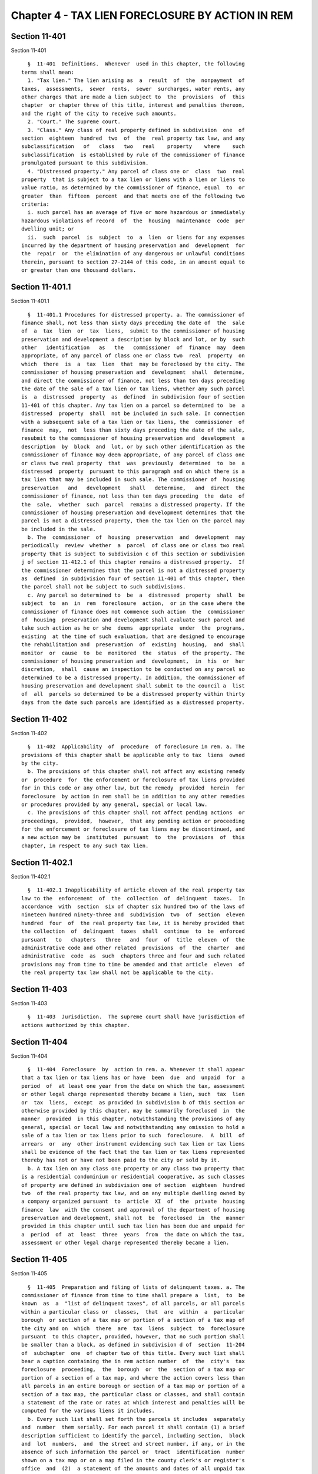 Chapter 4 - TAX LIEN FORECLOSURE BY ACTION IN REM
=================================================

Section 11-401
--------------

Section 11-401 ::    
        
     
        §  11-401  Definitions.  Whenever  used in this chapter, the following
      terms shall mean:
        1. "Tax lien." The lien arising as  a  result  of  the  nonpayment  of
      taxes,  assessments,  sewer  rents,  sewer  surcharges, water rents, any
      other charges that are made a lien subject to  the  provisions  of  this
      chapter  or chapter three of this title, interest and penalties thereon,
      and the right of the city to receive such amounts.
        2. "Court." The supreme court.
        3. "Class." Any class of real property defined in subdivision  one  of
      section  eighteen  hundred  two  of  the  real property tax law, and any
      subclassification   of   class   two   real    property    where    such
      subclassification  is established by rule of the commissioner of finance
      promulgated pursuant to this subdivision.
        4. "Distressed property." Any parcel of class one or  class  two  real
      property  that is subject to a tax lien or liens with a lien or liens to
      value ratio, as determined by the commissioner of finance, equal  to  or
      greater  than  fifteen  percent  and that meets one of the following two
      criteria:
        i. such parcel has an average of five or more hazardous or immediately
      hazardous violations of record  of  the  housing  maintenance  code  per
      dwelling unit; or
        ii.  such  parcel  is  subject  to  a  lien  or liens for any expenses
      incurred by the department of housing preservation and  development  for
      the  repair  or  the elimination of any dangerous or unlawful conditions
      therein, pursuant to section 27-2144 of this code, in an amount equal to
      or greater than one thousand dollars.
    
    
    
    
    
    
    

Section 11-401.1
----------------

Section 11-401.1 ::    
        
     
        §  11-401.1 Procedures for distressed property. a. The commissioner of
      finance shall, not less than sixty days preceding the date of  the  sale
      of  a  tax  lien  or  tax  liens,  submit to the commissioner of housing
      preservation and development a description by block and lot, or by  such
      other   identification   as   the   commissioner  of  finance  may  deem
      appropriate, of any parcel of class one or class two  real  property  on
      which  there  is  a  tax  lien  that  may be foreclosed by the city. The
      commissioner of housing preservation and  development  shall  determine,
      and direct the commissioner of finance, not less than ten days preceding
      the date of the sale of a tax lien or tax liens, whether any such parcel
      is  a  distressed  property  as  defined  in subdivision four of section
      11-401 of this chapter. Any tax lien on a parcel so determined to  be  a
      distressed  property  shall  not be included in such sale. In connection
      with a subsequent sale of a tax lien or tax liens, the  commissioner  of
      finance  may,  not  less than sixty days preceding the date of the sale,
      resubmit to the commissioner of housing preservation and  development  a
      description  by  block  and  lot, or by such other identification as the
      commissioner of finance may deem appropriate, of any parcel of class one
      or class two real property  that  was  previously  determined  to  be  a
      distressed  property  pursuant to this paragraph and on which there is a
      tax lien that may be included in such sale. The commissioner of  housing
      preservation   and   development   shall   determine,   and  direct  the
      commissioner of finance, not less than ten days preceding  the  date  of
      the  sale,  whether  such  parcel  remains a distressed property. If the
      commissioner of housing preservation and development determines that the
      parcel is not a distressed property, then the tax lien on the parcel may
      be included in the sale.
        b. The  commissioner  of  housing  preservation  and  development  may
      periodically  review  whether  a  parcel  of class one or class two real
      property that is subject to subdivision c of this section or subdivision
      j of section 11-412.1 of this chapter remains a distressed property.  If
      the commissioner determines that the parcel is not a distressed property
      as  defined  in subdivision four of section 11-401 of this chapter, then
      the parcel shall not be subject to such subdivisions.
        c. Any parcel so determined to  be  a  distressed  property  shall  be
      subject  to  an  in  rem  foreclosure  action,  or in the case where the
      commissioner of finance does not commence such action  the  commissioner
      of  housing  preservation and development shall evaluate such parcel and
      take such action as he or she  deems  appropriate  under  the  programs,
      existing  at the time of such evaluation, that are designed to encourage
      the rehabilitation and  preservation  of  existing  housing,  and  shall
      monitor  or  cause  to  be  monitored  the  status  of the property. The
      commissioner of housing preservation and  development,  in  his  or  her
      discretion,  shall  cause an inspection to be conducted on any parcel so
      determined to be a distressed property. In addition, the commissioner of
      housing preservation and development shall submit to the council a  list
      of  all  parcels so determined to be a distressed property within thirty
      days from the date such parcels are identified as a distressed property.
    
    
    
    
    
    
    

Section 11-402
--------------

Section 11-402 ::    
        
     
        §  11-402  Applicability  of  procedure  of foreclosure in rem. a. The
      provisions of this chapter shall be applicable only to tax  liens  owned
      by the city.
        b. The provisions of this chapter shall not affect any existing remedy
      or  procedure  for  the enforcement or foreclosure of tax liens provided
      for in this code or any other law, but the remedy  provided  herein  for
      foreclosure  by action in rem shall be in addition to any other remedies
      or procedures provided by any general, special or local law.
        c. The provisions of this chapter shall not affect pending actions  or
      proceedings,  provided,  however,  that any pending action or proceeding
      for the enforcement or foreclosure of tax liens may be discontinued, and
      a new action may be  instituted  pursuant  to  the  provisions  of  this
      chapter, in respect to any such tax lien.
    
    
    
    
    
    
    

Section 11-402.1
----------------

Section 11-402.1 ::    
        
     
        §  11-402.1 Inapplicability of article eleven of the real property tax
      law to the  enforcement  of  the  collection  of  delinquent  taxes.  In
      accordance  with  section  six of chapter six hundred two of the laws of
      nineteen hundred ninety-three and  subdivision  two  of  section  eleven
      hundred  four  of  the real property tax law, it is hereby provided that
      the collection  of  delinquent  taxes  shall  continue  to  be  enforced
      pursuant   to   chapters   three   and  four  of  title  eleven  of  the
      administrative code and other related  provisions  of  the  charter  and
      administrative  code  as  such  chapters three and four and such related
      provisions may from time to time be amended and that article  eleven  of
      the real property tax law shall not be applicable to the city.
    
    
    
    
    
    
    

Section 11-403
--------------

Section 11-403 ::    
        
     
        §  11-403  Jurisdiction.  The supreme court shall have jurisdiction of
      actions authorized by this chapter.
    
    
    
    
    
    
    

Section 11-404
--------------

Section 11-404 ::    
        
     
        §  11-404  Foreclosure  by  action in rem. a. Whenever it shall appear
      that a tax lien or tax liens has or have  been  due  and  unpaid  for  a
      period  of  at least one year from the date on which the tax, assessment
      or other legal charge represented thereby became a lien, such  tax  lien
      or  tax  liens,  except  as provided in subdivision b of this section or
      otherwise provided by this chapter, may be summarily foreclosed  in  the
      manner  provided  in this chapter, notwithstanding the provisions of any
      general, special or local law and notwithstanding any omission to hold a
      sale of a tax lien or tax liens prior to such  foreclosure.  A  bill  of
      arrears  or  any  other instrument evidencing such tax lien or tax liens
      shall be evidence of the fact that the tax lien or tax liens represented
      thereby has not or have not been paid to the city or sold by it.
        b. A tax lien on any class one property or any class two property that
      is a residential condominium or residential cooperative, as such classes
      of property are defined in subdivision one of section  eighteen  hundred
      two  of the real property tax law, and on any multiple dwelling owned by
      a company organized pursuant  to  article  XI  of  the  private  housing
      finance  law  with the consent and approval of the department of housing
      preservation and development, shall not  be  foreclosed  in  the  manner
      provided in this chapter until such tax lien has been due and unpaid for
      a  period  of  at  least  three  years  from  the date on which the tax,
      assessment or other legal charge represented thereby became a lien.
    
    
    
    
    
    
    

Section 11-405
--------------

Section 11-405 ::    
        
     
        §  11-405  Preparation and filing of lists of delinquent taxes. a. The
      commissioner of finance from time to time shall prepare a  list,  to  be
      known  as  a  "list of delinquent taxes", of all parcels, or all parcels
      within a particular class or  classes,  that  are  within  a  particular
      borough  or section of a tax map or portion of a section of a tax map of
      the city and on  which  there  are  tax  liens  subject  to  foreclosure
      pursuant  to this chapter, provided, however, that no such portion shall
      be smaller than a block, as defined in subdivision d of  section  11-204
      of  subchapter  one  of chapter two of this title. Every such list shall
      bear a caption containing the in rem action number  of  the  city's  tax
      foreclosure  proceeding,  the  borough  or  the  section of a tax map or
      portion of a section of a tax map, and where the action covers less than
      all parcels in an entire borough or section of a tax map or portion of a
      section of a tax map, the particular class or classes, and shall contain
      a statement of the rate or rates at which interest and penalties will be
      computed for the various liens it includes.
        b. Every such list shall set forth the parcels it includes  separately
      and  number  them serially. For each parcel it shall contain (1) a brief
      description sufficient to identify the parcel, including section,  block
      and  lot  numbers,  and  the street and street number, if any, or in the
      absence of such information the parcel or  tract  identification  number
      shown on a tax map or on a map filed in the county clerk's or register's
      office  and  (2)  a statement of the amounts and dates of all unpaid tax
      liens which are subject to foreclosure under this chapter and  of  those
      which have accrued thereafter.
        c.  (1)  The  commissioner of finance may exclude or thereafter remove
      from such list any parcels (i) as to which  questions  the  commissioner
      deems  meritorious have been raised regarding the validity of the liens,
      (ii) as to which all the taxes and other  charges  which  rendered  said
      parcels  eligible  for  inclusion  in said list have been paid, or (iii)
      which are owned by an entity other than a company organized pursuant  to
      article  XI  of  the  private  housing  finance law with the consent and
      approval of the department of housing preservation and  development  and
      which are not owner-occupied residential buildings of not more than five
      residential  units  and  as  to  which  an agreement has been duly made,
      executed and filed  with  such  commissioner  for  the  payment  of  the
      delinquent  taxes,  assessments  or  other  legal  charges, interest and
      penalties in installments. The first installment shall be paid upon  the
      filing  of  the installment agreement with the commissioner and shall be
      in an amount of not less than fifteen percent of such delinquent  taxes,
      assessments   or  other  legal  charges,  interest  and  penalties.  The
      remaining installments, which  shall  be  twice  the  number  of  unpaid
      quarters  of real estate taxes or the equivalent thereof but which shall
      in no event exceed thirty-two in number, shall be payable  quarterly  on
      the  first  day of July, October, January and April. For the purposes of
      calculating the number of such remaining installments unpaid real estate
      taxes which are, on and after July first, nineteen  hundred  eighty-two,
      due  and  payable on an other than quarterly basis shall be deemed to be
      payable on a quarterly basis.
        (2) The commissioner of finance may also exclude or thereafter  remove
      from  such  list  any  parcels  which  are  owned by a company organized
      pursuant to article XI of the  private  housing  finance  law  with  the
      consent  and  approval  of  the  department  of housing preservation and
      development, and (i) as to  which  an  agreement  has  been  duly  made,
      executed  and  filed  with  said  commissioner  for  the  payment of the
      delinquent taxes, assessments or other legal charges incurred  prior  to
      the  ownership  of  said  parcel  by  said  article  XI company, and the
      interest and penalties thereon, in installments. The  first  installment
    
      thereof  shall be paid upon the filing of the installment agreement with
      the commissioner and shall be in an amount of not less than ten  percent
      of  such  delinquent  taxes,  assessments or other legal charges and the
      interest and penalty thereon. The remaining installments, which shall be
      three  times  the  number of unpaid quarters of real estate taxes or the
      equivalent thereof but which shall in no  event  exceed  forty-eight  in
      number  shall  be  payable quarterly on the first days of July, October,
      January and April. For the purposes of calculating the  number  of  such
      remaining  installments unpaid real estate taxes which are, on and after
      July first, nineteen hundred eighty-two due and payable on an other than
      quarterly basis shall be deemed to be payable on a quarterly basis;  and
      (ii)  as  to  which  an agreement has been duly made, executed and filed
      with said  commissioner,  for  the  payment  of  the  delinquent  taxes,
      assessments  or other legal charges incurred after the ownership of said
      parcel by said article XI company on the same terms as are  provided  in
      paragraph one of this subdivision.
        (3)  The commissioner of finance may also exclude or thereafter remove
      from  such  list  any  parcels  which  are  owner-occupied   residential
      buildings  of  not  more  than  five  residential  units  as to which an
      agreement has been duly made, executed and filed with said  commissioner
      for  the  payment  of  the delinquent taxes, assessments, or other legal
      charges and the interest and penalties  thereon,  in  installments.  The
      first  installment  thereof  shall  be  paid  upon  the  filing  of  the
      installment agreement with the commissioner and shall be  in  an  amount
      not  less than ten percent of such delinquent taxes, assessment or other
      legal charges and  the  interest  and  penalty  thereon.  The  remaining
      installments,  which  shall be three times the number of unpaid quarters
      of real estate taxes or the equivalent thereof but  which  shall  in  no
      event  exceed  forty-eight  in number, shall be payable quarterly on the
      first days  of  July,  October,  January  and  April.  For  purposes  of
      calculating the number of such remaining installments unpaid real estate
      taxes  which  are, on and after July first, nineteen hundred eighty-two,
      due and payable on an other than quarterly basis shall be deemed  to  be
      payable on a quarterly basis.
        (4)  Notwithstanding  paragraph one, two or three of this subdivision,
      with respect to installment agreements duly made, executed and filed  on
      or after the date on which this paragraph takes effect, the commissioner
      of  finance  may  also  exclude  or thereafter remove from such list any
      parcel that is (i) (A) a residential building containing not  more  than
      five  residential  units,  (B)  a  residential  condominium  unit, (C) a
      residential building held in a cooperative  form  of  ownership  or  (D)
      owned by a company organized pursuant to article XI of the state private
      housing  finance  law with the consent and approval of the department of
      housing preservation and development, and (ii) as to which an  agreement
      has  been  duly  made, executed and filed with such commissioner for the
      payment of the delinquent taxes, assessments or other legal charges, and
      the  interest  and  penalties  thereon,  in  installments.   The   first
      installment  thereof  shall  be  paid upon the filing of the installment
      agreement with the commissioner and shall be in an amount equal  to  not
      less  than  ten  percent  of  the total amount of such delinquent taxes,
      assessments or other  legal  charges  and  the  interest  and  penalties
      thereon.  The  remaining  installments,  which  shall be three times the
      number of unpaid  quarters  of  real  estate  taxes  or  the  equivalent
      thereof,  but which shall in no event exceed thirty-two in number, shall
      be payable quarterly on the first days of  July,  October,  January  and
      April.  For  the  purposes  of  calculating the number of such remaining
      installments, unpaid real estate taxes that are due and payable on other
    
      than a quarterly basis shall be deemed to  be  payable  on  a  quarterly
      basis.
        (5)  Notwithstanding  paragraph one, two or three of this subdivision,
      with respect to installment agreements duly made, executed and filed  on
      or after the date on which this paragraph takes effect, the commissioner
      of  finance  may  also  exclude  or thereafter remove from such list any
      parcel of class one or class two real  property,  other  than  a  parcel
      described  in  paragraph  four  of  this  subdivision,  as  to  which an
      agreement has been duly made, executed and filed with such  commissioner
      for  the  payment  of  the  delinquent taxes, assessments or other legal
      charges, and the interest and penalties thereon,  in  installments.  The
      first  installment  thereof  shall  be  paid  upon  the  filing  of  the
      installment agreement with the commissioner and shall be  in  an  amount
      equal  to  not  less  than  fifteen  percent of the total amount of such
      delinquent taxes, assessments or other legal charges  and  the  interest
      and  penalties thereon. The remaining installments, which shall be twice
      the number of unpaid quarters of real estate  taxes  or  the  equivalent
      thereof,  but which shall in no event exceed thirty-two in number, shall
      be payable quarterly on the first days of  July,  October,  January  and
      April.  For  the  purposes  of  calculating the number of such remaining
      installments, unpaid real estate taxes that are due and payable on other
      than a quarterly basis shall be deemed to  be  payable  on  a  quarterly
      basis.
        (6)  Notwithstanding  paragraph one, two or three of this subdivision,
      with respect to installment agreements duly made, executed and filed  on
      or after the date on which this paragraph takes effect, the commissioner
      of  finance  may  also  exclude  or thereafter remove from such list any
      parcel of class three or  class  four  real  property  as  to  which  an
      agreement  has been duly made, executed and filed with such commissioner
      for the payment of the delinquent  taxes,  assessments  or  other  legal
      charges,  and  the  interest and penalties thereon, in installments. The
      first  installment  thereof  shall  be  paid  upon  the  filing  of  the
      installment  agreement  with  the commissioner and shall be in an amount
      equal to not less than fifteen percent  of  the  total  amount  of  such
      delinquent  taxes,  assessments  or other legal charges and the interest
      and penalties thereon. The remaining installments, which shall be  twice
      the  number  of  unpaid  quarters of real estate taxes or the equivalent
      thereof, but which shall in no event exceed twenty in number,  shall  be
      payable quarterly on the first days of July, October, January and April.
      For   the   purposes   of  calculating  the  number  of  such  remaining
      installments, unpaid real estate taxes that are due and payable on other
      than a quarterly basis shall be deemed to  be  payable  on  a  quarterly
      basis.
        (7)  A  parcel  for which any such installment agreement or agreements
      have been filed with the commissioner shall be excluded or removed  from
      the  list  of  delinquent  taxes  before  the commencement of the in rem
      action based upon such list only if the amounts paid  pursuant  to  such
      agreement  exceed the amount required to pay all taxes and charges which
      render said parcel eligible for inclusion in the in rem action and there
      has been no default in such agreement prior to the commencement of  said
      action as to either quarterly installments or current taxes, assessments
      or other legal charges.
        (8)  As  a condition to entering into any agreement under this section
      or section 11-409 of this chapter, the commissioner shall have  received
      from the applicant, an affidavit stating that each tenant located on the
      parcel  has  been  notified by certified mail that an application for an
      installment agreement will be  made  and  that  a  copy  of  a  standard
      agreement  form  has  been  included  with  such notification. Any false
    
      statement in such affidavit shall not be grounds to cancel the agreement
      or affect its validity in any way.
        d.  Two  duplicate  originals thereof, verified by the commissioner of
      finance or a subordinate designated by the commissioner, shall be  filed
      in  the  office  of  the clerk of the county in which the parcels listed
      therein are situated. Such filing shall constitute  and  have  the  same
      force  and  effect  as  the  filing  and  recording in such office of an
      individual and separate notice of pendency of action and as  the  filing
      in  the  supreme  court  in  such  county  of an individual and separate
      complaint by the city as to each  parcel  described  in  said  list,  to
      enforce the payment of the delinquent taxes, assessments or other lawful
      charges which have accumulated and become liens against such parcels.
        e.  Each  county  clerk  with  whom such a list of delinquent taxes is
      filed shall, on the date of said filing, place and  thereafter  maintain
      one duplicate original copy thereof, as separately and permanently bound
      by  the commissioner of finance, adjacent to and together with the block
      index of notices of pendency of action and each county clerk  shall,  on
      the  date  of said filing or as soon thereafter as with due diligence is
      practicable, docket the parcels contained  in  the  list  of  delinquent
      taxes  in said block index of notices of pendency of action, which shall
      constitute due filing, recording and indexing of  the  separate  notices
      constituting  said  list  of  delinquent  taxes  in  lieu  of  any other
      requirement under rule sixty-five hundred eleven of the  civil  practice
      law and rules or otherwise.
        f.  The  commissioner  of  finance  shall  file a copy of each list of
      delinquent taxes, certified as such copy by him or her or a  subordinate
      designated  by  the  commissioner,  in  the  borough  office of the city
      collector in the  borough  in  which  the  parcels  listed  therein  are
      situated and in the office of the corporation counsel.
        g.  The  validity of any proceeding hereunder shall not be affected by
      any omission or error of the commissioner of  finance  in  including  or
      excluding  parcels  from any such list or in the designation of a street
      or street number or by any other similar omission or error.
    
    
    
    
    
    
    

Section 11-406
--------------

Section 11-406 ::    
        
     
        § 11-406 Public notice of foreclosure. a. Upon the filing of a list of
      delinquent  taxes in the office of the county clerk, the commissioner of
      finance forthwith shall cause a notice of foreclosure to be published at
      least once a week for six successive  weeks  in  the  City  Record  and,
      subject  to  section ninety-one of the judiciary law, in two newspapers,
      one of which may be a law journal, to be designated by the  commissioner
      of  finance,  which  are  published in and are circulated throughout the
      county in which the affected  property  is  located.  If  there  are  no
      newspapers  published  in  such  county, the commissioner of finance may
      designate newspapers published  in  the  city  of  New  York  which  are
      circulated throughout the affected county.
        b.  Such  notice  shall  clearly  indicate  that  it  is  a  notice of
      foreclosure of tax liens; the borough or the section of  a  tax  map  or
      portion  of  a  section  of a tax map in which the properties subject to
      foreclosure are located and  where  the  area  affected  by  the  action
      includes  less than all parcels in an entire borough or section of a tax
      map or portion of a section of  a  tax  map,  the  particular  class  or
      classes  contained  therein, and by a general description which need not
      contain  measurements  and  direction;  where  and  when  the  list   of
      delinquent  taxes  was  filed;  the  general  nature  of the information
      contained  in  the  list;  that  the  filing  of  the  list  constitutes
      commencement  of  a  foreclosure action by the city in the supreme court
      for the particular county and a notice of  pendency  of  action  against
      each parcel listed; that such action is against the property only and no
      personal  judgment  will be entered; that the list will be available for
      inspection at the city collector's central office  and  at  the  borough
      office  of  the  city collector in the borough in which said property is
      located until a specified date at least ten  weeks  after  the  date  of
      first  publication;  that  until  such  date a parcel may be redeemed by
      paying all taxes and charges contained in said list of delinquent  taxes
      together with interest and penalties thereon; that during said period of
      redemption  and  for an additional period of twenty days after said last
      date for redemption any person having any interest in  or  lien  upon  a
      parcel  on the list may file with the appropriate county clerk and serve
      upon the corporation counsel a verified answer setting forth  in  detail
      the  full  name of said answering party, the nature and amount of his or
      her interest or lien and any legal defense against foreclosure; and that
      in the absence of redemption or answer a judgment of foreclosure may  be
      taken by default.
        c.  On or before the date of the first publication of such notice, the
      commissioner of finance shall cause a copy of the notice to be mailed to
      all owners, mortgagees, lienors or encumbrancers, who may be entitled to
      receive such notice by virtue of any owner's registration or in rem card
      filed in the office of the city collector pursuant to section 11-416  or
      11-417  of  this  chapter.  If such owner's registration or in rem cards
      have not been filed in the office of the city collector then said notice
      shall be mailed to the name and address, if any, appearing in the latest
      annual record of assessed valuations. The commissioner of finance  shall
      cause  to  be inserted with such notice a statement substantially in the
      following form:
        "To the party to whom the enclosed notice is addressed:  You  are  the
      presumptive  owner or lienor of one or more of the parcels mentioned and
      described in the list referred to in the  attached  notice.  Unless  the
      taxes and assessments and all other legal charges are paid, or an answer
      is  interposed;  or an arrangement is made for payment of such taxes and
      assessments and all other legal charges in installments, as provided  by
      statute,  the  ownership of said property will in due course pass to the
    
      city of New York as provided by the administrative code of the  city  of
      New York."
        The  failure  of the commissioner of finance to mail such notice shall
      not affect the validity of  any  proceeding  brought  pursuant  to  this
      chapter  as  to  any  parcel other than the parcel with respect to which
      notice was not mailed.
        d. The commissioner of finance shall cause a copy of such notice to be
      posted in the office of the  commissioner  of  finance,  in  the  county
      courthouse  of the county in which the property subject to such tax lien
      is situated and at three other conspicuous  places  in  the  borough  in
      which the affected properties are located.
    
    
    
    
    
    
    

Section 11-407
--------------

Section 11-407 ::    
        
     
        § 11-407 Redemption. a. After the filing of a list of delinquent taxes
      and  until  a date at least ten weeks after the first publication of the
      public notice of foreclosure,  as  determined  by  the  commissioner  of
      finance  and  specified in the said notice, a person claiming to have an
      interest in any parcel in said list may redeem it by  paying  all  taxes
      and  charges  contained  in  said list of delinquent taxes together with
      interest and penalties thereon.
        b. Upon such redemption the commissioner of finance shall  deliver  to
      the  corporation  counsel  a  certificate of redemption. The corporation
      counsel shall file such certificate with the  clerk  of  the  county  in
      which  said  list  was  filed.  The  filing  of  such  certificate shall
      constitute and be deemed a discontinuance of the in rem action as to the
      affected  parcel,  and  the  county  clerk  shall  thereupon  note  such
      redemption  and  discontinuance  in  the  copy of the list of delinquent
      taxes maintained by him or her adjacent  to  the  county  clerk's  block
      index  of  notices  of pendency of action and shall cancel and discharge
      any notations of the filing of said list of delinquent taxes as to  said
      parcel  that may appear in any other books, records, indices and dockets
      maintained in said clerk's office. The  commissioner  of  finance  shall
      also  deliver  a  duplicate  original  certificate  of redemption to the
      person who has redeemed.
        c. When the time to redeem in an in rem  tax  foreclosure  action  has
      expired, any person claiming to have an interest in a parcel included in
      said  action  shall  have the right to make a late redemption payment to
      the commissioner of finance. Such late redemption payment shall  consist
      of  all  taxes  and  charges  owing  on said parcel, the lawful interest
      thereon to the date of payment and a penalty of  five  percent  of  said
      payment of taxes, charges and interest, which penalty may not exceed one
      thousand dollars as to each parcel on which a late redemption payment is
      being  made.  Such  late  redemption payment shall be made in cash or by
      certified or bank check and shall be accepted  by  the  commissioner  of
      finance at any time after the last day to redeem up to the date on which
      the  commissioner  is  advised  by  the  corporation  counsel  that  the
      preparation of the judgment of foreclosure in the in rem action has been
      commenced.  Upon  receipt  of  such   late   redemption   payment,   the
      commissioner of finance shall issue a certificate of withdrawal pursuant
      to the provisions of section 11-413 of this chapter.
    
    
    
    
    
    
    

Section 11-408
--------------

Section 11-408 ::    
        
     
        §  11-408 Filing of affidavits. All affidavits of filing, publication,
      posting, mailing or other acts required by this chapter shall be made by
      the person or persons performing such acts and shall  be  filed  in  the
      office  of  the county clerk of the county in which the property subject
      to such tax lien is situated and shall together with all other documents
      required by this chapter to be filed in the office of such county clerk,
      constitute and become a part of the judgment roll  in  such  foreclosure
      action.
    
    
    
    
    
    
    

Section 11-409
--------------

Section 11-409 ::    
        
     
        §  11-409  Severance  and  trial of issues where answer is interposed;
      installment agreements authorized after action commenced. a. If  a  duly
      verified  answer  is  served upon the corporation counsel not later than
      twenty days after the last date for redemption, the answering  defendant
      shall  have  the right to a severance of the action, as to any parcel in
      which the  defendant  has  pleaded  an  interest,  upon  written  demand
      therefor filed with or made a part of his or her answer.
        b.  When such answer is interposed, the court shall summarily hear and
      determine the issues raised by the complaint  and  answer  in  the  same
      manner  as  it  hears  and  determines  other  actions, except as herein
      otherwise provided. Proof  that  the  taxes  which  made  said  property
      subject  to  foreclosure  hereunder together with interest and penalties
      thereon, were paid before filing of the list of delinquent taxes or that
      the property was not subject to tax shall constitute a complete defense.
        c. No counterclaim may be asserted  in  an  answer  interposed  in  an
      action  brought  pursuant  to  this  chapter.  Where  a  counterclaim is
      asserted in an in rem answer the city may disregard that portion of  the
      answer   and  shall  suffer  no  legal  penalty  or  impediment  in  the
      prosecution of its in rem action for its failure  to  reply  or  respond
      thereto.  Where  an  answer  contains  only  a counterclaim and no other
      defenses the city may proceed to judgment  of  foreclosure  against  the
      property affected without the need for moving against the answer.
        d. When a verified answer alleges a substantial equity over the city's
      lien for taxes, the defendant may demand additional time in which to pay
      the  taxes  and interest or to have the property sold with all taxes and
      interest to be paid out of the proceeds of such sale. Upon such demand a
      defendant shall have the right to an extension of time for such  purpose
      not  in  excess  of six months from the last day to interpose an answer.
      Where a mortgagee or lienor who has interposed such answer  commences  a
      proceeding  to foreclose his or her mortgage or lien and it appears that
      with due diligence such proceeding cannot be concluded in time to  allow
      the  payment  of  taxes within the aforesaid six month period, the court
      may, on application before the end of said six month  period,  authorize
      an  additional  period during which such proceeding may be concluded and
      the taxes, together with interest and penalties, paid.
        e. Where an answer of the type described  in  subdivision  d  of  this
      section  is interposed and taxes are paid within the period set forth in
      such  subdivision  d,  the  commissioner  of  finance  shall   issue   a
      certificate  of  withdrawal as to the property on which such payment has
      been made pursuant to the provisions of section 11-413 of this  chapter.
      When  taxes are not paid within the period set forth in such subdivision
      d, it shall be deemed that there was no equity over the city's tax liens
      and the answer shall be deemed to be without merit.  The  city  in  that
      event  may  proceed  to  judgment  of  foreclosure against such property
      without moving against the answer.
        f. All answers interposed in an action hereunder  and  all  affidavits
      and  other papers pertaining to any litigation involving such answers or
      to any proceeding brought pursuant to this chapter involving  less  than
      an  entire  action  shall  bear  a  caption containing the in rem action
      number of the city's tax foreclosure  proceeding,  the  borough  or  the
      section  of a tax map or portion of a section of a tax map affected, and
      if the action covers less than all  parcels  in  an  entire  borough  or
      section  of  a  tax  map  or  portion  of  a  section  of a tax map, the
      particular class or classes, and the  serial,  section,  block  and  lot
      numbers of the parcel or parcels in issue.
        g.  The  corporation  counsel, when submitting an in rem judgment roll
      pursuant to the provisions of this chapter, may request a  severance  as
      to  any parcel on which an in rem answer or litigation is pending, or as
    
      to which, before the  preparation  of  said  in  rem  judgment  roll  is
      commenced,  an  agreement  was  duly  made,  executed and filed with the
      commissioner of  finance  for  the  payment  of  the  delinquent  taxes,
      assessments  or  other  legal  charges  and  interest  and  penalties in
      installments as provided in subdivision c  of  section  11-405  of  this
      chapter  and  there  has  been no default in such agreement as to either
      quarterly installments or current  taxes,  assessments  or  other  legal
      charges.  Where such an agreement is entered into subsequent to the last
      date for redemption specified in subdivision a of section 11-407 of this
      chapter, there shall be paid to the commissioner of finance at the  time
      the aforesaid agreement is executed an amount equal to the penalty which
      would  have  been  payable under subdivision c of section 11-407 of this
      chapter had the person executing the agreement made  a  late  redemption
      payment.  Such  amount  shall be in addition to any installment payments
      required to be made under  the  agreement  and  shall  not  be  credited
      against  any  such  installment payments. Where a default occurs in such
      agreement  as  to  either  quarterly  installments  or  current   taxes,
      assessments  or  other  legal  charges,  all  payments  made  under  the
      agreement shall be forfeited and the city shall be entitled  to  acquire
      the  parcel  as to which the default occurred. Where such default occurs
      before the submission of the judgment roll, the parcels as to which such
      default occurs shall be included in said judgment roll among the parcels
      to be acquired by the city. Where such default  has  occurred  as  to  a
      parcel  severed  pursuant  to  this subdivision, the corporation counsel
      shall cause to be entered a supplemental judgment of foreclosure  as  to
      such  parcel  immediately on notification by the commissioner of finance
      of such default. Where such installment agreement is paid  in  full  the
      commissioner  of  finance shall discontinue the in rem action from which
      said parcel was severed by issuing a certificate  of  withdrawal  as  to
      said  parcel  pursuant  to  the  provisions  of  section  11-413 of this
      chapter.
        h. A party who has interposed an answer as to any parcel  included  in
      an  in rem tax foreclosure action, or any other party interested in such
      parcel, shall have the right, at any time prior to the final disposition
      of a motion to strike said answer, to pay  all  taxes,  assessments  and
      other  legal  charges  and  interest  owing on said parcel. An answering
      party who makes such payment shall not be required to pay  any  penalty.
      Where  such  payment  is made by other than an answering party after the
      expiration of the period of redemption,  there  shall  be  paid  to  the
      commissioner  of  finance  an  additional  amount  equal  to the penalty
      payable under subdivision c of section 11-407 of this chapter. Where all
      delinquent taxes, assessments and  other  legal  charges  together  with
      lawful  interest  thereon  and  penalties, where required, are paid, the
      commissioner of finance shall issue a certificate of  withdrawal  as  to
      said  parcel  pursuant  to  the  provisions  of  section  11-413 of this
      chapter. Said parties may also pay such  taxes,  assessments  and  other
      legal  charges  and  interest  by  an  installment agreement. Where such
      agreement is requested before the preparation of the  aforesaid  in  rem
      judgment  roll  is  commenced,  the  terms  of  said  agreement shall be
      consistent with the provisions of subdivision g or i  of  this  section,
      whichever  is  applicable.  Where  such  agreement  is  requested  after
      judgment of foreclosure has been entered in the in rem action  in  which
      the  aforesaid  answer  was  interposed,  said agreement shall require a
      first installment of fifty percent of all taxes, assessments  and  other
      legal  charges  and  interest  owing  on  said parcel, a penalty of five
      percent of all such taxes,  assessments  and  other  legal  charges  and
      interest,  which  penalty  may  not exceed one thousand dollars, and the
      payment of the balance  of  such  taxes,  assessments  and  other  legal
    
      charges  and interest in four equal quarterly installments together with
      all current taxes, assessments  and  other  legal  charges  that  accrue
      during such period. The request of an answering party for an installment
      agreement  shall  constitute  a  withdrawal  of  such party's answer. An
      installment agreement requested by an interested party  other  than  the
      answering  party shall require the consent of said answering party which
      shall also constitute a withdrawal of such party's answer. The severance
      provided for in this section shall be continued during the term  of  all
      installment  agreements  entered into pursuant to the provisions of this
      subdivision. Where a  default  has  occurred  as  to  a  parcel  severed
      pursuant  to this subdivision, the corporation counsel shall cause to be
      entered a  supplemental  judgment  of  foreclosure  as  to  such  parcel
      immediately  on  notification  by  the  commissioner  of finance of such
      default.  Where  such  installment  agreement  is  paid  in  full,   the
      commissioner  of  finance shall discontinue the in rem action from which
      said parcel was severed by issuing a certificate  of  withdrawal  as  to
      said  parcel  pursuant  to  the  provisions  of  section  11-413 of this
      chapter.
        i. (1) Notwithstanding subdivision g of this section, this subdivision
      shall apply with respect to installment agreements  made,  executed  and
      filed  with  the  commissioner  of finance on or after the date on which
      this subdivision takes effect. An installment agreement pursuant to this
      subdivision may be made,  executed  and  filed  with  such  commissioner
      during  the period beginning on the date on which an action is commenced
      as provided in subdivision d of section  11-405  of  this  chapter  with
      respect  to  the parcel that is the subject of such agreement and ending
      on the date on which such commissioner is  advised  by  the  corporation
      counsel  that  the preparation of the judgment of foreclosure in such in
      rem action has been commenced. Notwithstanding anything to the contrary,
      and except to the extent provided in paragraph two of this  subdivision,
      the provisions of paragraphs one through six of subdivision c of section
      11-405  of  this  chapter  shall  not apply to any installment agreement
      requested on or after the date on which this  subdivision  takes  effect
      and  on or after the date on which an action is commenced as provided in
      subdivision d of such section 11-405 with respect to the parcel that  is
      the subject of such requested agreement.
        (2)  An  agreement  entered  into  pursuant  to this subdivision shall
      provide for  the  payment  in  installments  of  the  delinquent  taxes,
      assessments  and  other  legal  charges,  and the interest and penalties
      thereon, due and owing as  of  the  date  on  which  such  agreement  is
      requested.  Unless an eligible owner or other interested person requests
      an agreement pursuant to the  provisions  of  paragraph  three  of  this
      subdivision,  the terms of such agreement with respect to a parcel shall
      be the same as the terms that would be applicable to such  parcel  under
      paragraph  four,  five  or  six, as the case may be, of subdivision c of
      section 11-405 of  this  chapter,  except  that,  for  purposes  of  the
      agreement   pursuant   to  this  paragraph,  the  amount  of  the  first
      installment shall be equal to: (i) fifteen percent of the  total  amount
      due  in  the  case  of  a  parcel described in such paragraph four; (ii)
      twenty percent of the total amount due in the case of a parcel described
      in such paragraph five; and  (iii)  twenty-five  percent  of  the  total
      amount due in the case of a parcel described in such paragraph six.
        (3)  Instead  of  an  agreement  pursuant  to  paragraph  two  of this
      subdivision, an eligible owner or other interested party may request  an
      agreement pursuant to the following provisions:
        (i)  With  respect  to  a  parcel that is owned by a company organized
      pursuant to article XI of the state private housing finance law with the
      consent and approval of  the  department  of  housing  preservation  and
    
      development,   such   agreement   shall   provide  for  the  payment  in
      installments of  the  delinquent  taxes,  assessments  and  other  legal
      charges, and the interest and penalties thereon, due and owing as of the
      date on which such agreement is requested. The first installment thereof
      shall  be  paid  upon  the  filing of the installment agreement with the
      commissioner of finance and shall be in an amount at least equal to,  at
      the applicant's election, either thirty-five percent or fifty percent of
      the  total  amount  of such delinquent taxes, assessments or other legal
      charges  and  the  interest  and  penalties   thereon.   The   remaining
      installments,  which  shall be three times the number of unpaid quarters
      of real estate taxes or the equivalent thereof, but which  shall  in  no
      event  exceed  thirty-two  in  number, shall be payable quarterly on the
      first days of July, October, January and April, together  with  interest
      at the rate or rates determined as provided in subparagraph (iv) of this
      paragraph.  For the purposes of calculating the number of such remaining
      installments, unpaid real estate taxes that are due and payable on other
      than a quarterly basis shall be deemed to  be  payable  on  a  quarterly
      basis.
        (ii)  With  respect  to  a  parcel,  other  than a parcel described in
      subparagraph (i) of this  paragraph,  that  is  a  residential  building
      containing   not   more  than  five  residential  units,  a  residential
      condominium unit or a residential building held in a cooperative form of
      ownership, such agreement shall provide for the payment in  installments
      of  the  delinquent  taxes, assessments and other legal charges, and the
      interest and penalties thereon, due and owing as of the  date  on  which
      such agreement is requested. The first installment thereof shall be paid
      upon  the  filing  of the installment agreement with the commissioner of
      finance and shall be in an amount at least equal to, at the  applicant's
      election,  either  twenty-five  percent  or  fifty  percent of the total
      amount of such delinquent taxes, assessments or other legal charges  and
      the  interest  and  penalties thereon. The remaining installments, which
      shall be three times the number of unpaid quarters of real estate  taxes
      or  the equivalent thereof, but which shall in no event exceed twenty in
      number, shall be payable quarterly on the first days of  July,  October,
      January and April together with interest at the rate or rates determined
      as  provided in subparagraph (iv) of this paragraph. For the purposes of
      calculating the number  of  such  remaining  installments,  unpaid  real
      estate  taxes  that  are due and payable on other than a quarterly basis
      shall be deemed to be payable on a quarterly basis.
        (iii) With respect to any parcel  of  class  one  or  class  two  real
      property,  other  than a parcel described in subparagraph (i) or (ii) of
      this  paragraph,  such  agreement  shall  provide  for  the  payment  in
      installments  of  the  delinquent  taxes,  assessments  and  other legal
      charges, and the interest and penalties thereon, due and owing as of the
      date on which such agreement is requested. The first installment thereof
      shall be paid upon the filing of  the  installment  agreement  with  the
      commissioner  of finance and shall be in an amount at least equal to, at
      the applicant's election, either thirty-five percent or fifty percent of
      the total amount of such delinquent taxes, assessments  or  other  legal
      charges   and   the   interest  and  penalties  thereon.  The  remaining
      installments, which shall be twice the number of unpaid quarters of real
      estate taxes or the equivalent thereof, but  which  shall  in  no  event
      exceed twenty in number, shall be payable quarterly on the first days of
      July,  October, January and April, together with interest at the rate or
      rates determined as provided in subparagraph (iv) of this paragraph. For
      the purposes of calculating the number of such  remaining  installments,
      unpaid  real  estate  taxes  that  are  due  and payable on other than a
      quarterly basis shall be deemed to be payable on a quarterly basis.
    
        (iv) (A)  Notwithstanding  any  higher  rate  of  interest  prescribed
      pursuant  to  applicable  law,  and  unless  a lower rate of interest is
      applicable to a delinquent amount owing on a parcel that is the  subject
      of  an  agreement  pursuant  to  this  paragraph,  the  interest payable
      together  with the remaining installments due under such agreement shall
      be:
        (I) with respect to an agreement for which a  twenty-five  percent  or
      thirty-five percent down payment was made, calculated at a rate equal to
      the sum of (a) the rate prescribed for the applicable period pursuant to
      paragraph (i) of subdivision e of section 11-224.1 of this title and (b)
      one-half of the difference between such rate and the rate prescribed for
      such  period  pursuant  to  paragraph  (ii)  of subdivision e of section
      11-224.1 of this title; or
        (II) with respect to an agreement  for  which  a  fifty  percent  down
      payment  was made, calculated at a rate equal to the rate prescribed for
      the applicable period pursuant to paragraph  (i)  of  subdivision  e  of
      section 11-224.1 of this title.
        (B)  If  a  default  occurs in any agreement executed pursuant to this
      paragraph  as  to  either  quarterly  installments  or  current   taxes,
      assessments  or  other  legal  charges, the rates of interest determined
      under this subparagraph shall thereupon cease to be applicable  and  the
      commissioner  of  finance  shall  thereafter charge, collect and receive
      interest in the manner and at the rates otherwise prescribed pursuant to
      law.
        (4) The corporation counsel, when submitting an in rem  judgment  roll
      pursuant  to  the provisions of this chapter, may request a severance as
      to any parcel as to  which,  before  the  preparation  of  said  in  rem
      judgment  roll  is  commenced,  an agreement was duly made, executed and
      filed with the commissioner of finance for the payment of all delinquent
      taxes, assessments and other legal charges and interest and penalties in
      installments as provided in this subdivision,  and  there  has  been  no
      default in such agreement as to either quarterly installments or current
      taxes,  assessments  or  other legal charges. Where such an agreement is
      entered into subsequent to the last date  for  redemption  specified  in
      subdivision  a of section 11-407 of this chapter, there shall be paid to
      the commissioner of finance at the time such agreements are executed  an
      amount  equal  to  the  penalty  that  would  have  been  payable  under
      subdivision c of section 11-407 of this chapter had the person executing
      the agreement made a late redemption payment. Such amount  shall  be  in
      addition  to  any  installment  payments  required  to be made under the
      agreement and  shall  not  be  credited  against  any  such  installment
      payments.  Where  a  default  occurs  in  such  agreement  as  to either
      quarterly installments or current  taxes,  assessments  or  other  legal
      charges,  all  payments  made under the agreement shall be forfeited and
      the city shall be entitled to obtain a  judgment  hereunder  as  to  the
      parcel  as  to  which  the default occurred. Where such default occurred
      before the submission of the judgment roll, the parcels as to which such
      default occurs shall be  included  in  said  judgment  roll  amount  the
      parcels  to  be  acquired  by  the  city or by a third party. Where such
      default  has  occurred  as  to  a  parcel  severed  pursuant   to   this
      subdivision,  the  corporation  counsel  shall  cause  to  be  entered a
      supplemental judgment of foreclosure as to such  parcel  immediately  on
      notification  by the commissioner of finance of such default. Where such
      installment agreement is paid in full, the commissioner of finance shall
      discontinue the in rem action from which  such  parcel  was  severed  by
      issuing  a  certificate  of withdrawal as to such parcel pursuant to the
      provisions of section 11-413 of this chapter.
    
    
    
    
    
    
    

Section 11-410
--------------

Section 11-410 ::    
        
     
        § 11-410 Preference over other actions. a. Any action brought pursuant
      to  this  chapter  shall  be  given preference over all other causes and
      actions.
        b. Actions brought pursuant to this chapter shall take precedence over
      any proceeding brought to foreclose a mortgage or other  lien  involving
      the same property. A parcel included in a list of delinquent taxes which
      is sold in a mortgage foreclosure sale held after said list is filed may
      not  be  sold subject to taxes even if judgment has not yet been entered
      in the tax  foreclosure  action.  All  unpaid  taxes  and  interest  and
      penalties  thereon  must  be  paid,  in full or by installment agreement
      pursuant to the provisions of this chapter, out of the proceeds of  such
      sale  regardless  of  whether  the  mortgage foreclosure lis pendens was
      filed before  or  after  the  filing  of  the  tax  foreclosure  action,
      regardless  of  whether any party to the mortgage foreclosure proceeding
      has interposed an answer in the tax foreclosure action and regardless of
      any terms to the contrary in the judgment in  the  mortgage  foreclosure
      proceeding.
    
    
    
    
    
    
    

Section 11-411
--------------

Section 11-411 ::    
        
     
        §  11-411  Presumption  of validity. It shall not be necessary for the
      city to plead or prove the various steps, procedures and notices for the
      assessment and levy of the taxes, assessments or  other  lawful  charges
      against  the  parcels  set forth in the list of delinquent taxes and all
      such taxes, assessments or other lawful charges  and  the  lien  thereof
      shall  be  presumed to be valid. A defendant alleging any jurisdictional
      defect or invalidity in such taxes, assessments or other lawful  charges
      or  in  the  foreclosure thereof must particularly specify in his or her
      answer such jurisdictional defect or invalidity and  must  affirmatively
      establish  such  defense.  A  judgment  of  foreclosure  granted  in any
      proceeding brought pursuant to this  chapter,  which  contains  recitals
      that  any acts were done or proceedings had which were necessary to give
      the court jurisdiction or power to grant such judgment  of  foreclosure,
      shall  be  presumptive  evidence  that  such acts were duly performed or
      proceedings duly had, if such judgment of foreclosure  shall  have  been
      duly  entered or filed in the office of the clerk of the county in which
      the proceeding was pending and wherein such judgment  was  granted.  The
      provisions  of  this  chapter  shall apply to and be valid and effective
      with respect to all defendants even  though  one  or  more  of  them  be
      infants,  incompetents,  absentees  or non-residents of the state of New
      York.
    
    
    
    
    
    
    

Section 11-412
--------------

Section 11-412 ::    
        
     
        §  11-412   Final judgment.   a.  The court shall determine upon proof
      and shall make finding upon  such  proof  whether  there  has  been  due
      compliance by the city with the provisions of this chapter.
        b.  The  court  shall  make  a final judgment awarding to the city the
      possession of any parcel described in the list of delinquent  taxes  not
      redeemed  or  withdrawn  as  provided in this chapter and as to which no
      answer is interposed as  provided  herein.  In  addition  thereto,  such
      judgment  shall  contain  a  direction to the commissioner of finance to
      prepare, execute and cause to be recorded a deed conveying to  the  city
      full  and complete title to such lands. Upon the execution of such deed,
      the city shall be seized of an estate in fee  simple  absolute  in  such
      land  and  all  persons,  including  the  state  of  New  York, infants,
      incompetents, absentees and non-residents who may have  had  any  right,
      title,  interest,  claim,  lien  or equity of redemption in or upon such
      lands shall be barred and forever foreclosed of all such  right,  title,
      interest,  claim,  lien  or  equity  of  redemption, except as otherwise
      provided in section 11-424 of this chapter. The appointment  and  tenure
      of  receivers,  trustees  or any other persons, including administrators
      under article seven-A of the real property actions and proceedings  law,
      appointed  by  an  order  of  a  court  to  manage  real property, shall
      terminate when title to such property vests in the city pursuant to  the
      provisions  of  this  chapter.  After  such termination, said receivers,
      trustees or administrators shall  be  accountable  to  the  courts  that
      appointed   them   for  the  faithful  performance  of  their  fiduciary
      obligations during the term of their appointment and to the city for any
      rents and income received by them for any period subsequent to the  date
      of the vesting of title in the city.
        If  the  city  serves  a  tenant in possession of a dwelling unit with
      notice of termination of tenancy on grounds other  than  non-payment  of
      rent,  the  acceptance  of  rent  for  the  first  forty-five days after
      termination  of  tenancy  by  anyone  other  than  an  employee  of  the
      department  designated  by the department to receive such rent shall not
      be deemed or construed as a waiver of the city's right to  initiate  and
      prosecute a proceeding to terminate the tenancy for good cause.
        c.   Every deed given pursuant to the provisions of this section shall
      be presumptive evidence that the action and all proceedings therein  and
      all  proceedings  prior thereto from and including the assessment of the
      lands affected and all notices required  by  law  were  regular  and  in
      accordance with all provisions of law relating thereto.  After two years
      from  the  date  of the recording of such deed, the presumption shall be
      conclusive, unless at the time that this subdivision  takes  effect  the
      two year period since the recording of the deed has expired or less than
      six  months of such period of two years remains unexpired, in which case
      the  presumption  shall  become  conclusive  six   months   after   this
      subdivision  takes  effect.    No  action  to set aside such deed may be
      maintained unless the action is commenced and a notice  of  pendency  of
      the  action  is  filed in the office of the proper county clerk prior to
      the time that the presumption becomes conclusive as aforesaid.
    
    
    
    
    
    
    

Section 11-412.1
----------------

Section 11-412.1 ::    
        
     
        §  11-412.1  Special procedures relating to final judgment and release
      of class one and class two  real  property.  Notwithstanding  any  other
      provision of law to the contrary:
        a.  The court shall determine upon proof and shall make a finding upon
      such proof whether there has been due compliance by the  city  with  the
      applicable provisions of this chapter.
        b.  (1) The court shall make a final judgment authorizing the award of
      possession of any parcel  of  class  one  or  class  two  real  property
      described  in  the list of delinquent taxes not redeemed or withdrawn as
      provided in this chapter and as to which  no  answer  is  interposed  as
      provided herein, and authorizing the commissioner of finance to prepare,
      execute  and cause to be recorded a deed conveying either to the city or
      to a third party deemed qualified and designated by the commissioner  of
      housing  preservation  and  development  full and complete title to such
      lands. Any such conveyance to a third party shall  be  for  an  existing
      use.
        (2) Such third party shall be deemed qualified and shall be designated
      pursuant to such criteria as are established in rules promulgated by the
      commissioner of housing preservation and development, provided, however,
      that  such  criteria  shall  include  but not be limited to: residential
      management experience;  financial  ability;  rehabilitation  experience;
      ability   to   work   with   government   and  community  organizations;
      neighborhood ties; and that the commissioner shall consider whether  the
      third  party  is a responsible legal tenant, not-for-profit organization
      or  neighborhood-based-for-profit  individual   or   organization.   The
      commissioner  shall  not  deem  qualified  any  third party who has been
      finally adjudicated by a court of competent jurisdiction,  within  seven
      years  of  the  date on which such third party would otherwise be deemed
      qualified, to have violated any section of articles one  hundred  fifty,
      one  hundred  seventy-five, one hundred seventy-six, one hundred eighty,
      one hundred eighty-five or two hundred of the penal law or  any  similar
      laws of another jurisdiction, or who has been suspended or debarred from
      contracting  with the city or any agency of the city pursuant to section
      335 of the charter during the period of such  suspension  or  debarment.
      The rules promulgated by the commissioner pursuant to this paragraph may
      establish other bases for disqualification of a third party.
        c.  Following  the  expiration  of the four-month period prescribed in
      subdivision d of this section, but not more than eight months after  the
      date  on  which,  pursuant  to  subdivision b of this section, the final
      judgment authorizing the award of possession of a parcel of class one or
      class two real property was entered, the  commissioner  of  finance  may
      execute  a deed, pursuant to subdivision b of this section, with respect
      to such parcel. The owner of said parcel shall continue to have  all  of
      the  rights, liabilities, responsibilities, duties and obligations of an
      owner of such parcel, including, but not limited  to,  maintaining  such
      parcel  in  compliance  with  the housing maintenance, building and fire
      codes, and all other applicable laws, unless and until the  commissioner
      of  finance has prepared and executed a deed conveying to the city or to
      a third party full and complete title to such parcel. Upon the execution
      of such deed, the city or the third party shall be seized of  an  estate
      in fee simple absolute in such land and all persons, including the state
      of  New York, infants, incompetents, absentees and non-residents who may
      have had any right, title, interest, claim, lien or equity of redemption
      in or upon such lands shall be barred and forever foreclosed of all such
      right, title, interest, claim, lien or equity of redemption,  except  as
      otherwise  provided  in  subdivisions  e  and  f  of  this  section. The
      appointment and tenure of receivers,  trustees  or  any  other  persons,
      including  administrators  under  article  seven-A  of the real property
    
      actions and proceedings law, appointed by an order of a court to  manage
      real  property, shall terminate when title to such property vests in the
      city or a third party pursuant to the provisions of this chapter.  After
      such  termination,  said  receivers, trustees or administrators shall be
      accountable  to  the  courts  that  appointed  them  for  the   faithful
      performance  of  their  fiduciary  obligations  during the term of their
      appointment and to the city or such third party for any rents and income
      received by them for any period subsequent to the date of the vesting of
      title in the city or such third party.
        If the city serves a tenant in possession  of  a  dwelling  unit  with
      notice  of  termination  of  tenancy on grounds other than nonpayment of
      rent, the acceptance  of  rent  for  the  first  forty-five  days  after
      termination  of  tenancy  by  anyone  other  than  an  employee  of  the
      department designated by the department to receive such rent  shall  not
      be  deemed  or construed as a waiver of the city's right to initiate and
      prosecute a proceeding to terminate the tenancy for good cause.
        d. Within four months after the date on which, pursuant to subdivision
      b  of  this  section,  the  final  judgment  authorizing  the  award  of
      possession  of  a  parcel  of  class  one or class two real property was
      entered, any person claiming to have an interest in  such  parcel  shall
      have  the  right  to  make  a  payment  to  the  commissioner of finance
      consisting of all taxes, assessments and other legal  charges  owing  on
      said  parcel,  the  lawful interest thereon to the date of payment and a
      penalty of five percent of said payment of taxes, assessments and  other
      legal  charges  and  interest, which penalty may not exceed one thousand
      dollars. Such payment shall be made in cash  or  by  certified  or  bank
      check.  Within  such  four-month period, such interested person may also
      request an installment agreement from the commissioner of finance.  Such
      agreement  shall  require,  in  addition  to full payment of the penalty
      specified in this subdivision at the  time  such  agreement  is  entered
      into,  the  payment  at  such time of a first installment equal to fifty
      percent of all taxes, assessments  and  other  legal  charges,  and  the
      lawful  interest  thereon, then owing on such parcel, and the payment of
      the balance of such taxes,  assessments  and  other  legal  charges  and
      interest  in four equal quarterly installments together with all current
      taxes, assessments and other  legal  charges  that  accrue  during  such
      period.  Upon  receipt of payment in full of the amount specified in the
      first sentence of this subdivision, the commissioner  of  finance  shall
      direct  the  corporation  counsel  to prepare and cause to be entered an
      order discontinuing the  in  rem  tax  foreclosure  action  as  to  said
      property,  cancelling  the  notice of pendency of such action as to said
      property and vacating and setting aside the  final  judgment.  Upon  the
      execution  of an installment agreement and payment of the amounts due at
      the time such agreement is executed as provided in this subdivision, the
      commissioner of finance shall direct the corporation counsel to  prepare
      and  cause  to  be entered an order vacating and setting aside the final
      judgment. The entry of either such  order  shall  restore  all  parties,
      including  owners,  mortgagees  and  any  and all lienors, receivers and
      administrators and encumbrancers, to the status  they  held  immediately
      before  such  final  judgment  was  entered.   Where the commissioner of
      finance approves an  application  requesting  an  installment  agreement
      pursuant  to  this subdivision, the order vacating and setting aside the
      final judgment shall provide that in the event of any default as to  the
      payment  of  either quarterly installments or current taxes, assessments
      or other legal charges during the term of such agreement,  all  payments
      under  said  agreement  shall  be forfeited and the corporation counsel,
      immediately upon notification by the commissioner  of  finance  of  such
      default,  shall  cause  to be entered as to such property a supplemental
    
      judgment of foreclosure in  the  in  rem  action  which  authorizes  the
      commissioner  of  finance to prepare, execute and cause to be recorded a
      deed conveying either to the city or to a third party full and  complete
      title  to  such lands. Upon the entry of such supplemental judgment, the
      provisions of subdivisions c through i of this section  shall  apply  in
      the  same  manner as such subdivisions would have applied had no payment
      been made nor  installment  agreement  executed  during  the  four-month
      period specified in this subdivision.
        e. 1. If the commissioner of finance has prepared, executed and caused
      to be recorded a deed conveying to the city full and complete title to a
      parcel  of  class  one or class two real property acquired by in rem tax
      foreclosure, the city's interest in such parcel may be released pursuant
      to this subdivision on the application of any party who has an  interest
      in  said  parcel  as either owner, mortgagee, lienor, or encumbrancer at
      the time of the city's acquisition thereof  where  such  application  is
      made at any time up to sixteen months from the date on which the deed by
      which the city acquired title to said parcel was recorded.
        2.  Any  such application shall be made in writing to the commissioner
      of general  services  and  shall  be  verified.  It  shall  contain  the
      information  required  pursuant  to  paragraph  one  of subdivision b of
      section 11-424 of this chapter, the documents required by subdivision  c
      of  such  section,  and  shall  be  accompanied  by the fees required by
      paragraphs three and six of subdivision  b  of  such  section.  The  fee
      required  by  paragraph three of subdivision b of section 11-424 of this
      chapter shall not be refundable.
        3. The city's interest in any such parcel shall be released only after
      payment of the sums of money  specified  in  subdivision  d  of  section
      11-424 of this chapter.
        4. The provisions contained in subdivision g of section 11-424 of this
      chapter shall govern such an application, except as follows:
        (a)  where  such  provisions  are  inconsistent  with  the  provisions
      contained  in  this  subdivision,  the  provisions  contained  in   this
      subdivision shall govern such application; and
        (b)  where  the  in  rem  foreclosure  release  board denies a written
      request for an installment agreement that was filed in  connection  with
      an  application  for release of the city's interest in a parcel of class
      one or class two real property and such  application  was  filed  within
      thirty days of the date of the city's acquisition of the property sought
      to be released, the board may, in its discretion, authorize a release of
      the city's interest, provided that the applicant thereafter pays all the
      amounts  required to be paid pursuant to subdivision d of section 11-424
      of this chapter within thirty  days  of  the  date  on  which  a  letter
      requesting such payment is mailed or delivered to such applicant.
        5.  Upon  receipt  of  all the amounts required to be paid pursuant to
      this  subdivision,  the  commissioner  of  finance  shall   direct   the
      corporation  counsel  to  prepare  and  cause  to  be  entered  an order
      discontinuing the in rem tax foreclosure action  as  to  said  property,
      cancelling the notice of pendency of such action as to said property and
      vacating  and  setting  aside  the  final  judgment  entered pursuant to
      subdivision b of  this  section  and  the  deed  executed  and  recorded
      pursuant  to  such final judgment as to said property. The entry of such
      order shall restore all parties, including owners,  mortgagees  and  any
      and  all lienors, receivers and administrators and encumbrancers, to the
      status they held immediately before the final judgment was  entered,  as
      if  the  in  rem tax foreclosure had never taken place, and shall render
      said property liable for all taxes, deficiencies,  management  fees  and
      liens which shall accrue subsequent to those paid in order to obtain the
    
      release  provided  for  in this subdivision, or which were, for whatever
      reason, omitted from the payment made to obtain said release.
        f. If the commissioner of finance has prepared, executed and caused to
      be  recorded  a  deed conveying to the city full and complete title to a
      parcel of class one or class two real property acquired by  in  rem  tax
      foreclosure and such parcel is entitled to an exemption under any of the
      provisions  of  article  four of the real property tax law during all or
      part of the period covered by the tax  items  appearing  on  a  list  of
      delinquent  taxes,  the  owner of such parcel may apply for a release of
      the city's interest in such exempt  property  under  the  provisions  of
      subdivision  e  of  this  section during the period of time set forth in
      paragraph one of such subdivision and for an additional period up to ten
      years from the date on which the deed by which the city  acquired  title
      to  said  property  was recorded. The application of such owner shall be
      accompanied by the nonrefundable  fee  required  by  paragraph  four  of
      subdivision  b  of  section 11-424 of this chapter and shall contain, in
      addition to the statements, searches and proofs required by  subdivision
      e of this section, a statement that an exemption under the real property
      tax  law is being claimed. Such application shall also state either that
      it is accompanied by the written certificate of the comptroller  setting
      forth the precise period during which said property, while owned by such
      application,  and  during  the period after the city's acquisition up to
      the date of the certificate if said property was still being used for an
      exempt purpose after said acquisition, was entitled to an exemption  and
      the exact nature and extent of such exemption or that an application for
      such written certificate has been filed with the comptroller. On issuing
      such  written  certificate, the comptroller shall cancel those tax items
      which have accrued during the period covered by the certificate  to  the
      extent  the  applicant  is  entitled to an exemption as set forth in the
      certificate. A release of the city's interest may be authorized only  at
      the  discretion  of  the in rem foreclosure release board and, except as
      otherwise provided in paragraph four of subdivision e of  this  section,
      subject  to  all  the restrictions set forth in subdivision g of section
      11-424 of this chapter. A  release  to  an  exempt  applicant  shall  be
      effected  only after said applicant has paid all of the amounts required
      to be paid by subdivision d of section 11-424 of  this  chapter,  except
      for  those  tax  items  which  have  been canceled, in whole or in part,
      pursuant to the comptroller's certificate, within  thirty  days  of  the
      date  on  which  the letter requesting payment is mailed or delivered to
      the applicant.
        g. If the commissioner of finance has prepared, executed and caused to
      be recorded a deed conveying to the city or to a third  party  full  and
      complete  title  to  a  parcel  of  class one or class two real property
      acquired  by  in  rem  tax  foreclosure,  the  provisions  contained  in
      subdivisions  f  and i of section 11-424 of this chapter for the release
      of property so acquired shall not be available. If the  commissioner  of
      finance  has  prepared,  executed  and  caused  to  be  recorded  a deed
      conveying to a third party full and complete title to a parcel of  class
      one  or  class two real property acquired by in rem tax foreclosure, the
      provisions contained in subdivisions e and f of  this  section  for  the
      release of property so acquired shall not be available.
        h.  Every  deed given pursuant to the provisions of this section shall
      be presumptive evidence that the action and all proceedings therein  and
      all  proceedings  prior thereto from and including the assessment of the
      lands affected and all notices required  by  law  were  regular  and  in
      accordance  with  all  provisions  of  law  relating thereto. After four
      months from the date of entry of  the  final  judgment  authorizing  the
      award  of  possession  of  any  parcel  of  class  one or class two real
    
      property pursuant to the provisions of  this  section,  the  presumption
      shall  be conclusive. No action to set aside such deed may be maintained
      unless the action is commenced and a notice of pendency of the action is
      filed  in the office of the property county clerk prior to the time that
      the presumption becomes conclusive as aforesaid. Should any  lawsuit  or
      proceeding be commenced to set aside a deed conveying to a third party a
      parcel  of  class  one  or  class  two  real  property  pursuant  to the
      provisions  of  this  section,  such  third  party  shall  send  to  the
      corporation  counsel  within  ten  days  of  their receipt a copy of any
      papers served on such third party in such lawsuit or proceeding.
        i. If the commissioner of finance does not execute a deed conveying to
      the city or to a third party a parcel of class one  or  class  two  real
      property   within  eight  months  after  the  entry  of  final  judgment
      authorizing  the  award  of  possession  of  such  parcel  pursuant   to
      subdivision  b of this section, the commissioner of finance shall direct
      the corporation counsel to prepare and cause  to  be  entered  an  order
      discontinuing  the  in  rem  foreclosure  action  as  to  said property,
      canceling the notice of pendency of such action as to said property  and
      vacating  and setting aside said final judgment. The entry of such order
      shall restore all parties, including owners, mortgagees and any and  all
      lienors,  receivers  and administrators and encumbrancers, to the status
      they held immediately before such final judgment was entered.
        j. If the commissioner of finance  directs  the  corporation  counsel,
      pursuant  to  subdivision  i of this section, to prepare and cause to be
      entered an order  discontinuing  the  in  rem  foreclosure  action  with
      respect  to  a parcel of class one or class two real property determined
      to be distressed pursuant to  section  11-401.1  of  this  chapter,  the
      commissioner  of housing preservation and development shall evaluate the
      parcel determined to be distressed and take such action  as  he  or  she
      deems  appropriate  under  the  programs,  existing  at the time of such
      evaluation, that  are  designed  to  encourage  the  rehabilitation  and
      preservation  of  existing  housing,  and  shall  monitor or cause to be
      monitored the status  of  the  property.  The  commissioner  of  housing
      preservation  and  development  shall  maintain a register of properties
      determined to be distressed.
    
    
    
    
    
    
    

Section 11-412.2
----------------

Section 11-412.2 ::    
        
     
        §  11-412.2  Council  review  of  conveyance  to  a  third  party. The
      commissioner of  finance  shall,  prior  to  the  execution  of  a  deed
      conveying  full  and  complete title of any parcel of class one or class
      two real property to a third party pursuant to subdivision c of  section
      11-412.1 of this chapter, notify the council of the proposed conveyance.
      Within  forty-five  days  of  such  notification, the council may act by
      local law disapproving the proposed conveyance. In the event the council
      does not act by local law within such forty-five day period, the council
      shall be deemed to have approved the proposed  conveyance.  During  such
      forty-five day period or, if the city council acts by local law pursuant
      to  this section, during the period of time from the notification of the
      council to the presentation to the mayor of such local  law  and  during
      any  additional  period of time prescribed in section 37 of the charter,
      the eight-month period provided in  subdivisions  c  and  i  of  section
      11-412.1 of this chapter shall be tolled.
    
    
    
    
    
    
    

Section 11-413
--------------

Section 11-413 ::    
        
     
        §  11-413  Withdrawal of parcels from foreclosure. a. The commissioner
      of finance may, prior to  final  judgment,  withdraw  a  parcel  from  a
      proceeding  under  this  chapter for any of the following reasons, (1) a
      question which the commissioner deems meritorious has been raised as  to
      the  validity  of  the  tax  liens  affecting  the  parcel, (2) the city
      collector has accepted  a  payment  of  all  taxes  and  interest  which
      rendered the parcel subject to foreclosure hereunder because the records
      in the commissioner's office indicated that the principal amount of such
      taxes  was  exceeded  by  the principal amount of subsequent taxes which
      would not have rendered the parcel subject to foreclosure hereunder  and
      which  had been paid prior to the commencement of said proceeding or (3)
      in cases where the tax foreclosure action cannot be maintained such  as,
      but  not  limited  thereto,  where  the  charges which rendered a parcel
      subject to foreclosure hereunder have been cancelled or were paid before
      the commencement of the foreclosure proceeding but such payment was  not
      reported  or  did  not clear for payment until after the commencement of
      said proceeding, or where a name and address  appearing  on  an  owner's
      registration  card or an in rem card filed pursuant to section 11-416 or
      11-417 of this chapter and contained in the files of the city  collector
      did  not  appear in the mailing list used by the commissioner of finance
      for mailing notices of foreclosure in such proceeding.
        b. To effectuate such withdrawal the  commissioner  of  finance  shall
      deliver a certificate of withdrawal to the corporation counsel who shall
      file  it  in  the  office  of  the  county  clerk  in  which the list of
      delinquent taxes was filed. The filing of  such  certificate  with  such
      county clerk shall effect a discontinuance of the tax foreclosure action
      as  to  the  affected  parcel, and the county clerk shall thereupon note
      such withdrawal and discontinuance in the copy of the list of delinquent
      taxes maintained by him or her adjacent  to  the  county  clerk's  block
      index  of  notices  of pendency of action and shall cancel and discharge
      any and all notations of the filing of said list of delinquent taxes  as
      to  said parcel that may appear in any other books, records, indices and
      dockets maintained in said clerk's office.
        c. The commissioner of finance shall also deliver a duplicate original
      certificate of withdrawal to the person entitled to such withdrawal.
        d. The commissioner of finance shall recite the parcels  so  withdrawn
      and  the  reasons  for  withdrawal  in  an affidavit of regularity to be
      submitted by the commissioner in each action brought  pursuant  to  this
      chapter.
        e. The commissioner of finance shall issue a certificate of withdrawal
      whenever taxes and interest are paid, cancelled, liquidated or otherwise
      lawfully  disposed  of  as  to  any  parcel which was previously severed
      pursuant to  section  11-409  of  this  chapter  because  an  answer  or
      litigation was pending.
    
    
    
    
    
    
    

Section 11-414
--------------

Section 11-414 ::    
        
     
        §  11-414  Right  of  redemption not diminished. The period of time in
      which any owner of, or other person having an interest in  a  parcel  of
      property  may redeem from a sale of a transfer of tax lien is not hereby
      diminished  nor  shall  such  period  of  time  be  diminished  by   the
      commencement of any action brought pursuant to this chapter.
    
    
    
    
    
    
    

Section 11-415
--------------

Section 11-415 ::    
        
     
        §  11-415  Priority  of liens. Tax liens shall rank in priority as may
      now, or as may hereafter, be provided by law.
    
    
    
    
    
    
    

Section 11-416
--------------

Section 11-416 ::    
        
     
        §  11-416 Owner's registration cards; mailing tax bills and notices to
      registered owners or their designees. a.  The  commissioner  of  finance
      shall  maintain a file of owner's registration cards submitted by owners
      of real property. Each such owner's registration card shall be signed by
      the owner or a duly authorized representative and shall state  the  date
      on which it was filed, the owner's full name and post office address and
      a  description  of  the premises by reference to the section, block, and
      lot numbers on the tax map.
        b. The commissioner of finance shall mail bills for taxes, charges and
      assessments to all owners who have filed owner's registration  cards  as
      herein  provided,  but  the failure of the commissioner of finance so to
      mail such bill shall not invalidate or otherwise affect the tax,  charge
      or  assessment  represented  thereby  nor  prevent  the  accruing of any
      interest or penalty imposed for the non-payment thereof, nor prevent  or
      stay  proceedings  under  this  chapter,  nor  effect  the  title of the
      plaintiff or any purchaser under such proceedings.
        c. The commissioner of finance shall also mail notice  of  foreclosure
      and  any  other  process required by this chapter to all owners who have
      filed owner's registration cards whenever the parcels as to  which  such
      cards  were  filed  are  included  in  a  list of delinquent taxes filed
      pursuant to this chapter. The failure to receive such notice or  process
      as  herein  provided  shall  not  affect  the  validity of any action or
      proceeding brought pursuant to this chapter.
        d. An owner who files an owner's registration card may also  designate
      thereon  the full name and post office address of a mortgagee, lienor or
      other person to receive bills and notices.  Where  such  designation  is
      made,  the  commissioner of finance shall not mail any bills and notices
      to the owner but shall  mail  all  bills  and  notices  to  the  owner's
      designee.
    
    
    
    
    
    
    

Section 11-417
--------------

Section 11-417 ::    
        
     
        § 11-417 In rem cards; mailing notices to other interested persons. a.
      The commissioner of finance shall, in addition to the file maintained by
      him  or  her pursuant to section 11-416 of this chapter, maintain a file
      of in rem cards submitted by any  person  having  an  interest  in  real
      property  who  is not entitled to have tax bills mailed to him or her by
      the   commissioner   of   finance,   including   mortgagees,    lienors,
      encumbrancers  and  owners  who  have  filed  owner's registration cards
      designating someone else to receive bills and notices. Each such in  rem
      card shall be signed by the person filing such card or a duly authorized
      representative, shall contain a description of the premises by reference
      to the section, block and lot numbers on the tax map and shall state the
      date on which said card was filed, the full name and post office address
      of  the  person  filing  said  card  and the nature of the interest said
      person has in said premises.
        b. The commissioner of finance shall mail a notice of foreclosure  and
      any  other process required by this chapter to each person who has filed
      an in rem card whenever the  parcels  to  which  such  cards  refer  are
      included  in  a list of delinquent taxes filed pursuant to this chapter.
      However, failure to receive such notice or process shall not affect  the
      validity of any proceeding brought pursuant to this chapter.
    
    
    
    
    
    
    

Section 11-418
--------------

Section 11-418 ::    
        
     
        §  11-418  Writ  of  assistance.  The  city,  after acquiring title to
      premises under and pursuant to the terms and provisions of this chapter,
      shall be entitled to a writ of  assistance,  with  the  same  force  and
      effect  as if the city had acquired the property by virtue of a mortgage
      foreclosure.
    
    
    
    
    
    
    

Section 11-419
--------------

Section 11-419 ::    
        
     
        §  11-419  Consolidation of actions. Actions or proceedings pending in
      the courts, or otherwise, to cancel a sale of a tax lien on lands a lien
      upon which is being foreclosed by action under this  chapter,  shall  be
      terminated upon the institution of a foreclosure action pursuant to this
      chapter,  and the rights and remedies of the parties in interest to such
      pending actions or proceedings shall be determined by the court in  such
      foreclosure action.
    
    
    
    
    
    
    

Section 11-420
--------------

Section 11-420 ::    
        
     
        §  11-420  Lands held for public use; right of sale. Whenever the city
      shall become vested with the title to lands by virtue of  a  foreclosure
      proceeding  brought  pursuant  to  the  provisions of this chapter, such
      lands shall, unless actually used for other than municipal purposes,  be
      deemed  to  be held by the city for a public use but for a period of not
      more than three years from the date of the final judgment. The  city  is
      hereby  authorized  to sell and convey such lands in the manner provided
      by law for the sale and conveyance of other real property held and owned
      by the city and not otherwise.
    
    
    
    
    
    
    

Section 11-421
--------------

Section 11-421 ::    
        
     
        §  11-421 Certificate of sale as evidence. The transfer of tax lien or
      any  other  written  instrument  representing  a  tax  lien   shall   be
      presumptive evidence in all courts in all proceedings under this chapter
      by  and  against the purchaser and his or her representatives, heirs and
      assigns, of the truth of the statements therein, of  the  title  of  the
      purchaser  to  the property therein described, and of the regularity and
      validity of all proceedings had in reference to the  taxes,  assessments
      or other legal charges for the nonpayment of which the tax lien was sold
      and  the  sale  thereof.  After  two  years  from  the  issuance of such
      certificate or other written instrument, no evidence shall be admissible
      in  any  court  in  a  proceeding  under  this  chapter  to  rebut  such
      presumption  unless the holder thereof shall have procured such transfer
      of tax lien or such other written instrument by fraud  or  had  previous
      knowledge that it was fraudulently made or procured.
    
    
    
    
    
    
    

Section 11-422
--------------

Section 11-422 ::    
        
     
        §  11-422 Deed in lieu of foreclosure. The city may when authorized by
      resolution of the board of estimate and in lieu of prosecuting an action
      to foreclose a tax lien on any parcel pursuant to this chapter accept  a
      conveyance  of  the  interest  of  any  person  having any right, title,
      interest, claim, lien or equity of redemption in or to such parcel.
    
    
    
    
    
    
    

Section 11-423
--------------

Section 11-423 ::    
        
     
        §  11-423 Sales and foreclosures of tax liens.  Notwithstanding any of
      the provisions of this chapter the city may continue to sell tax  liens,
      transfer  the  same to purchasers and become the purchaser at such sales
      of tax liens in the manner provided by this title.
    
    
    
    
    
    
    

Section 11-424
--------------

Section 11-424 ::    
        
     
        §  11-424  Application to the city for release of property acquired by
      in rem tax foreclosure. a. (1) The city's interest in property  acquired
      by  in  rem  tax foreclosure may be released pursuant to this section on
      the application of any party who had an interest  in  said  property  as
      either  owner,  mortgagee,  lienor  or  encumbrancer  at the time of the
      city's acquisition thereof where such application is made at any time up
      to two years from the date on which the deed by which the city  acquired
      title to said property was recorded.
        (2)  Notwithstanding  any  inconsistent  provision of paragraph one of
      this subdivision to  the  contrary,  the  city's  interest  in  property
      acquired  by  in  rem  tax  foreclosure may be released pursuant to this
      section upon application of any  party  who  had  an  interest  in  said
      property  as either owner, mortgagee, lienor or encumbrancer at the time
      of the city's acquisition thereof where such application  is  made  more
      than  two  years  after  the  date  on  which the deed by which the city
      acquired title to said property was recorded provided  such  application
      is authorized by the council as hereinafter provided. An application for
      such  release  and  the  documents  required by subdivision c in support
      thereof shall be filed with the department  of  citywide  administrative
      services  in  the  manner provided in subdivision b of this section. The
      department of citywide administrative services shall  give  the  council
      written  notice  of  the  receipt  of each such filing. After review and
      approval of the application by the corporation counsel as  to  form  and
      eligibility  of the applicant, the department of citywide administrative
      services shall send a copy of such application to the in rem foreclosure
      release board and to the council. Upon receipt of such application,  the
      in  rem  foreclosure  release board shall take no further action on such
      application unless the council adopts a resolution  within  one  hundred
      twenty  days  following  the  first  stated meeting of the council after
      receipt of such application  authorizing  the  board  to  consider  such
      application.  If  the  council  fails  to adopt a resolution within such
      one-hundred-twenty-day period, the  council  shall  be  deemed  to  have
      denied  its  authorization for the board to consider such application. A
      resolution of the council pursuant to this paragraph shall describe  the
      property  for which release is sought by borough, tax map, block and lot
      number and shall specify that release of the  city's  interest  in  such
      property  is  subject  to the approval of the in rem foreclosure release
      board and to all the conditions  and  restrictions  set  forth  in  this
      section.
        b.   1.  Any  such  application  shall  be  made  in  writing  to  the
      commissioner of citywide administrative services and shall be  verified.
      It  shall  contain the name and address of the applicant and shall state
      the date on which and the in rem action by which the city acquired title
      to the property sought to be released. It shall also contain a statement
      specifying the nature of the applicant's interest in the property and  a
      full  description  of the instrument from which the applicant's interest
      derives including the date of execution,  the  date  and  place  of  the
      recording  or  entry  of said instrument and the parties thereto. In the
      event the applicant's interest arises by reason of the death of a  prior
      owner,  mortgagee,  lienor  or  encumbrancer, then the application shall
      also state the applicant's  relationship  to  said  decedent  and  shall
      include  whatever  additional  information may be necessary to prove the
      applicant's right to make such application.
        2. A fee of two hundred seventy-five dollars  shall  be  paid  on  the
      submission of any such application which is subject to the provisions of
      subdivision  f  of  this  section,  except  that  the  fee  for any such
      application for the release of property improved by a one or  two-family
      dwelling shall be one hundred dollars.
    
        3. A fee of five hundred fifty dollars shall be paid on the submission
      of   any  such  application  which  is  subject  to  the  provisions  of
      subdivision g of  this  section,  except  that  the  fee  for  any  such
      application  for the release of property improved by a one or two-family
      dwelling shall be one hundred dollars.
        4.  A  fee  of  two  hundred seventy-five dollars shall be paid on the
      submission of any such application which is subject to the provisions of
      subdivision h of this section within four months from the date on  which
      the  deed  by  which the city acquired title to the subject property was
      recorded, and a fee of five hundred and fifty dollars shall be  paid  on
      the  submission  of  any  such  application  which  is  subject  to  the
      provisions of such subdivision not within four months  from  such  date;
      except  that  the  fee  for any such application which is subject to the
      provisions of such subdivision for the release of property improved by a
      one or two-family dwelling shall be one hundred dollars.
        5. The fees payable pursuant to paragraphs two, three and four of this
      subdivision shall not be refundable.
        6. In addition to the fees specified in paragraphs two, three and four
      of this subdivision, there shall  be  paid  on  the  submission  of  any
      application which is subject to this section an amount at least equal to
      the lesser of nine hundred dollars or the sum specified in paragraph one
      of  subdivision d of this section, which amount shall not be refundable,
      but shall be applied in reduction of the sum specified in paragraph  one
      of  subdivision  d of this section; provided, however, that if a release
      requires the authorization of the in rem foreclosure release board,  and
      such  authorization  is  not  given,  such  additional  amount  shall be
      refunded to the applicant.
        c. Each application shall be supported by the certified search of  the
      city  register or by an official letter, certificate or certified search
      of any title insurance or abstract company, organized and doing business
      under the laws of this state. Such supporting instruments  shall  recite
      the  recording data both as to the deed by which the city acquired title
      to the parcel sought to be released and the instrument  from  which  the
      applicant's interest derives. In the event the applicant's interest does
      not appear of record but is derived by the death of an owner, mortgagee,
      lienor  or  encumbrancer  of  record, then the application shall also be
      supported by the affidavit of  the  applicant  or  other  person  having
      information thereof, or by the duly written certificate or certification
      of  the  county  clerk or the clerk of any surrogate's or other court of
      record,  or  by  any  other  instrument  or  document  required  by  the
      corporation  counsel  to substantiate the applicant's right to file such
      application in compliance with the provisions of this section.
        d. The city's interest shall be released only  after  payment,  as  to
      each parcel to be released, of the following sums of money:
        1.  The  principal  amount due on all unpaid taxes, assessments, water
      charges and sewer rents appearing on the list of  delinquent  taxes  and
      accruing thereafter together with interest at the rate or rates provided
      by law.
        2. Five percent of the amount paid pursuant to the preceding paragraph
      but not exceeding one thousand dollars for each parcel.
        3. Any deficiency which may result to the city after all payments made
      by  it  for  the  repair,  maintenance, and operation of the lands, real
      estate or real property shall  have  been  charged  or  debited  in  the
      appropriate  accounts  of the city and all rents, license fees and other
      moneys collected by the city as a result of its operation  of  the  said
      lands,  real  estate  or  real property shall have been credited in such
      accounts. Any contract for repair, maintenance, management or  operation
      made  by  the city on which it shall be liable, although payment thereon
    
      shall not have been made, shall be deemed a  charge  or  debit  to  such
      accounts as though payment had been made. The amounts paid and collected
      by  the  city  as shown in its accounts and the necessity for making the
      several payments and contracts to be charged as herein provided shall be
      conclusive upon the applicant. Where a deficiency under this subdivision
      shall  be  created  or  increased  by the failure of the city to collect
      rents, license fees or other moneys to which  the  city  may  have  been
      entitled,  the right to collect or to bring action for the same shall be
      assigned, transferred and set over to the applicant by an instrument  in
      writing.
        4.  Any  and all costs and disbursements which shall have been awarded
      to the city or to which it may have become entitled by operation of  law
      or  which  it  may  have paid or become liable for payment in connection
      with any litigation between it and the applicant or any person having an
      estate or interest in the lands, real estate  or  real  property  to  be
      released resulting directly or indirectly from the foreclosure by action
      in rem of the delinquent taxes affecting said lands, real estate or real
      property.
        5.  A reasonable monthly fee to be determined by the city, through the
      department of citywide administrative services, for management  services
      and  operations  of  the lands, real estate or real property by the city
      prior to the release of said lands, real estate or property.
        6.  The  city,  through  the  department  of  citywide  administrative
      services,  shall  also  require  as  additional  consideration  for such
      release, the payment of all arrears on mortgages held by  the  city  and
      all  liens  accruing to it by operation of law including but not limited
      to relocation and emergency repair liens.
        e. The corporation counsel shall effect  the  release  of  the  city's
      interest in property acquired by in rem tax foreclosure, as provided for
      in  this  section,  by  preparing  and  causing  to  be entered an order
      discontinuing the in rem tax forclosure  action  as  to  said  property,
      cancelling the notice of pendency of such action as to said property and
      vacating  and  setting  aside the in rem judgment of foreclosure and the
      deed executed and recorded pursuant to such judgment of  foreclosure  as
      to  said  property.  The  entry of such order shall restore all parties,
      including owners, mortgagees and any  and  all  lienors,  receivers  and
      administrators  and  encumbrancers,  to the status they held at the time
      the city acquired  title  to  said  property,  as  if  the  in  rem  tax
      foreclosure had never taken place, and shall render said property liable
      for  all  taxes,  deficiencies,  management  fees  and liens which shall
      accrue subsequent to those paid in order to obtain the release  provided
      for  in  this  section, or which were, for whatever reason, omitted from
      the payment made to obtain said release.
        f. If an application pursuant  to  this  section,  and  the  documents
      required  by subdivision c of this section in support thereof, are filed
      within four months after the date  of  the  city's  acquisition  of  the
      subject  property,  said  application  shall  be  granted  providing the
      corporation counsel approves the application as to form, timeliness  and
      eligibility  of  the  applicant and providing the applicant has paid all
      amounts required to be paid by subdivision  d  of  this  section  within
      thirty  days  of the date on which a letter requesting applicant to make
      such payment is mailed or delivered to the applicant. The city shall not
      sell or assign any property acquired by in rem  tax  foreclosure  within
      four months of said acquisition but this provision shall not prevent the
      city  from  authorizing  condemnation  of such property or vesting title
      thereto in a condemnation proceeding during said four month  period.  In
      the  event  an application pursuant to this section is filed within four
      months of the city's acquisition by in rem tax foreclosure and title  to
    
      the  subject  property  vests in condemnation before the city's interest
      therein has been released by the vacate order provided for  herein,  the
      applicant  shall be entitled to the condemnation award for such property
      without  the  entry  of  such  vacate  order,  providing the corporation
      counsel has approved the application as aforesaid and providing that the
      amounts specified in subdivision d of this section,  if  not  previously
      paid,  are deducted from said condemnation award, with taxes apportioned
      to the date of the condemnation title vesting.
        g. If an application for a release of the city's interest in  property
      acquired  by  in  rem  tax  foreclosure,  and  the documents required by
      subdivision c of this section in support thereof, have been filed within
      the time allowed in paragraph one of subdivision a of this section,  but
      more  than four months after the date of the city's acquisition or if an
      application for such release has been authorized by a resolution of  the
      council  pursuant  to paragraph two of subdivision a of this section and
      such application and the documents required by  subdivision  c  of  this
      section  in  support  thereof  have  been  filed, the in rem foreclosure
      release board may, in its  discretion,  authorize  the  release  of  the
      city's interest in said property pursuant to this section, provided that
      the application has been approved by the corporation counsel as to form,
      timeliness  and  eligibility of the applicant and provided that the city
      has not sold or  otherwise  disposed  of  said  property  and  provided,
      further,  that  said  property has not been condemned or assigned to any
      agency of the city and is not the subject of contemplated  use  for  any
      capital  or  urban  renewal project of the city. The corporation counsel
      shall effect such discretionary release only where the applicant,  after
      the  board's  authorization  of  the  release,  has paid all the amounts
      required to be paid by subdivision d of this section within thirty  days
      of  the  date  on  which  a letter requesting the applicant to make such
      payment is mailed or delivered to the applicant. The in rem  foreclosure
      release  board  may  also, in its discretion, authorize a release of the
      city's interest in such property,  pursuant  to  the  above  provisions,
      whenever   an  application  for  such  release,  approved  as  to  form,
      timeliness and eligibility by the corporation counsel, has been filed at
      any time during the period allowed in subdivision a of this  section  in
      which  the  applicant  has  requested  an  installment  agreement of the
      commissioner of citywide administrative services for the payment of  the
      amounts  required  to  be paid by subdivision d of this section provided
      that said commissioner has approved such request.  The  commissioner  of
      citywide  administrative  services  shall  not  approve any such request
      unless the applicant shall have given notice by certified mail  to  each
      tenant  located  on the parcel, of the request and shall have given such
      commissioner an affidavit stating that such notice  has  been  provided,
      within  thirty  days  after  the  request.  Any  false statement in such
      affidavit shall not in any way affect the validity of the agreement,  be
      grounds  for  its  cancellation  or in any way affect the release of the
      city's interest in the parcel. Such agreement shall require, in addition
      to full payment of the amounts due under paragraphs  two,  three,  four,
      five  and  six  of subdivision d of this section, a first installment of
      fifty percent of the amount due under paragraph one of said  subdivision
      d  with  the  balance  of said amount to be paid in four equal quarterly
      installments together with all current taxes, assessments or other legal
      charges that accrue during such period;  provided,  however,  that:  (i)
      whenever  a  request  for  an  installment  agreement  is  made  of  the
      commissioner of citywide administrative services by a company  organized
      pursuant  to  article  XI  of  the  private housing finance law with the
      consent and approval of  the  department  of  housing  preservation  and
      development  or  for  a  parcel  which  is an owner-occupied residential
    
      building of not more than five residential units,  the  commissioner  of
      citywide  administrative services may, as to that portion of the amounts
      due under paragraph one of subdivision d of this  section  which  became
      due  prior  to the acquisition by the article XI company of its interest
      in the property and  as  to  the  amount  due  under  paragraph  one  of
      subdivision  d  of  this  section  in the case of such an owner-occupied
      building, approve a reduction of such first installment to an amount not
      less than  ten  percent  of  the  amount  due  under  paragraph  one  of
      subdivision  d  of  this  section  and  an increase in the number of the
      following equal quarterly installments to a number which shall be  equal
      to three times the number of unpaid quarters of real estate taxes or the
      equivalent  thereof  but which shall in no event exceed forty-eight, and
      (ii) notwithstanding  the  preceding  clause,  whenever  an  installment
      agreement  is  requested on or after the date on which this clause takes
      effect with respect to a parcel that, immediately prior  to  the  city's
      acquisition  thereof  by  in rem tax foreclosure, was owned by a company
      organized pursuant to article XI of the state  private  housing  finance
      law  with  the  consent  and  approval  of  the  department  of  housing
      preservation and development, or with respect to  a  parcel  that  is  a
      residential  building containing not more than five residential units, a
      residential condominium  unit  or  a  residential  building  held  in  a
      cooperative form of ownership, the commissioner of general services may,
      as  to  the  amount  due  under  paragraph  one of subdivision d of this
      section, approve an installment agreement containing the terms  relating
      to  the  required  percentage  payment for the first installment and the
      required number of subsequent  quarterly  installments,  that  would  be
      applicable to such parcel under paragraph two (but without regard to any
      reference therein to paragraph three) of subdivision i of section 11-409
      of  this  chapter.  For  purposes  of  calculating  the  number  of such
      following equal quarterly installments, unpaid real estate taxes or  the
      equivalent  which  are,  on  and  after  July  first,  nineteen  hundred
      eighty-two, due and payable on an other than quarterly  basis  shall  be
      deemed  to be payable on a quarterly basis. Where the in rem foreclosure
      release board denies an application requesting an installment  agreement
      the  board  shall  authorize  a release of the city's interest, provided
      that the applicant thereafter pays all the amounts required to  be  paid
      by subdivision d of this section within thirty days of the date on which
      a letter requesting such payment is mailed or delivered to the applicant
      only  when  said application and the documents required by subdivision c
      of this section in support thereof were filed within thirty days of  the
      date  of  the  city's acquisition of the property sought to be released.
      Where the  in  rem  foreclosure  release  board  denies  an  application
      requesting  an  installment  agreement  which was filed more than thirty
      days after the date of the city's acquisition, the  board  may,  in  its
      discretion,  authorize  a  release of the city's interest, provided that
      the applicant thereafter pays all the amounts required  to  be  paid  by
      subdivision  d of this section within thirty days of the date on which a
      letter requesting such payment is mailed or delivered to the  applicant.
      Where  the  in  rem  foreclosure  release  board approves an application
      requesting an installment agreement,  the  order  releasing  the  city's
      interest  shall  provide  that  in  the  event  of any default as to the
      payment of either quarterly installments or current  taxes,  assessments
      or  other  legal charges during the term of such agreement, as set forth
      in the board's resolution, all payments made under said agreement  shall
      be forfeited and the city shall be entitled to reacquire the property so
      released.  The  corporation  counsel  shall effect such reacquisition by
      causing to be entered as to such property  a  supplemental  judgment  of
      foreclosure  in  the in rem action by which said property was originally
    
      acquired immediately on notification by the commissioner of  finance  of
      such default.
        h.  An  owner  of  property  entitled to an exemption under any of the
      provisions of article four of the real property tax law  during  all  or
      part  of  the  period  covered  by  the tax items appearing on a list of
      delinquent taxes may apply for a release of the city's interest in  such
      exempt  property under the provisions of this section during the periods
      of time set forth herein and for an additional period up  to  ten  years
      from  the  date  of  the  city's  acquisition of said property by in rem
      foreclosure. The application of such owner shall contain, in addition to
      the  statements,  searches  and  proofs  required  by  this  section,  a
      statement  that  an  exemption  under the real property tax law is being
      claimed. Such application shall also state either that it is accompanied
      by the written certificate of the comptroller setting forth the  precise
      period  during  which  said property, while owned by such applicant, and
      during the period after the city's acquisition up to  the  date  of  the
      certificate  if said property was still being used for an exempt purpose
      after said acquisition, was entitled  to  an  exemption  and  the  exact
      nature  and  extent  of  such  exemption or that an application for such
      written certificate has been filed with the comptroller. On issuing such
      written certificate, the comptroller shall cancel those tax items  which
      have  accrued during the period covered by the certificate to the extent
      the  applicant  is  entitled  to  an  exemption  as  set  forth  in  the
      certificate.  Where an application by an exempt owner is filed more than
      four months after the date of the  city's  acquisition  of  the  subject
      property,  a  release  of  the city's interest may be issued only at the
      discretion of the in rem foreclosure release board and  subject  to  all
      the restrictions set forth in the preceding subdivision. A release to an
      exempt  applicant  shall  be effected only after said applicant has paid
      all the amounts required to be paid by subdivision d  of  this  section,
      except  for  those  tax  items which have been cancelled, in whole or in
      part, pursuant to the comptroller's certificate, within thirty  days  of
      the  date on which a letter requesting payment is mailed or delivered to
      the applicant.
        i. The corporation counsel shall also effect the release of the city's
      interest in property acquired by in rem foreclosure, as provided for  in
      this action, whenever the commissioner of finance shall accept as to any
      parcel  so  acquired,  the  payment  provided  for  in  paragraph two of
      subdivision a of section 11-413 of this chapter. Said  commissioner  may
      accept  such  payment  at any time within four months of the date of the
      city's acquisition and may further, subject to the approval  of  the  in
      rem foreclosure release board, accept such payment at any time more than
      four  months  after the date of the city's acquisition but less than two
      years from the date on which the city's deed was recorded providing said
      property has not been sold or otherwise disposed  of  nor  condemned  or
      assigned  to  any  agency  of  the  city  and  is  not  the  subject  of
      contemplated use of any capital or urban renewal project of the city.
    
    
    
    
    
    
    

Section 11-424.1
----------------

Section 11-424.1 ::    
        
     
        §  11-424.1 In rem foreclosure release board. There shall be an in rem
      foreclosure release board consisting of the mayor, the  speaker  of  the
      city  council,  the  affected borough president, the corporation counsel
      and the commissioner of finance. For the purposes of this  section,  the
      affected  borough  president  shall  be  the president of the borough in
      which a property proposed  for  release  pursuant  to  this  section  is
      located.  Members  of the board may, by written authority filed with the
      board and with the city clerk, appoint delegates to act on their  behalf
      as  members  of  the  board.  The  board shall have the power, acting by
      resolution, to authorize the release of the city's interest in  property
      acquired  by in rem tax foreclosure in accordance with sections 11-412.1
      and 11-424 of the code based upon a determination,  in  its  discretion,
      that  such release would be in the best interests of the city. The board
      shall act after a meeting at which  the  public  has  been  provided  an
      opportunity to comment on the proposed action. A resolution of the board
      authorizing  a  release  of the city's interest in any property shall be
      adopted only upon the affirmative vote of not less than  a  majority  of
      all  the members of the board. The board may consider any information it
      deems relevant to a determination. The board shall not  be  required  to
      state the reasons for its determination.
    
    
    
    
    
    
    

Section 11-425
--------------

Section 11-425 ::    
        
     
        §  11-425  Agreements  for  payment of delinquent taxes and charges in
      installments. a. During the period  beginning  on  May  ninth,  nineteen
      hundred  seventy-seven  and  ending  on June thirtieth, nineteen hundred
      seventy-seven,  the  commissioner  of  finance  or,  when  so  specified
      hereinafter,  the  commissioner of general services, shall be authorized
      and empowered to make and execute agreements in  the  circumstances  and
      subject  to  the  terms,  conditions  and  limitations  set forth in the
      following subdivisions of this section; provided, however, that  if  the
      commissioner  of  finance  or,  where  applicable,  the  commissioner of
      general services determines in his or  her  sole  discretion  that  good
      cause  exists,  he or she may make and execute such agreements during an
      additional period ending not  later  than  July  thirty-first,  nineteen
      hundred seventy-seven.
        b.  (1)  Whenever it shall appear that a tax lien on a parcel has been
      due and unpaid for a period of at least six  months  from  the  date  on
      which  the  tax,  assessment  or  other legal charge represented thereby
      became a lien, the commissioner of finance may enter into  an  agreement
      with  the  owner  of  such  parcel  or  other person claiming to have an
      interest therein providing for the payment  of  such  delinquent  taxes,
      assessments  or  other  legal  charges  and  interest  and  penalties in
      installments, the first of which shall be  equal  to  at  least  fifteen
      percent  of such arrears and shall be payable upon the execution of such
      agreement. Each remaining installment shall be  equal  to  at  least  an
      amount  produced  by  dividing  the  balance of such arrears by a factor
      determined by multiplying the number of quarters of such arrears by  two
      hundred  per cent. In no event, however, shall the factor referred to in
      the preceding sentence be in excess of thirty-two. Each  such  remaining
      installment  shall  be  payable  quarterly  on  the  first days of July,
      October, January and April.
        (2) If an agreement authorized by the preceding paragraph is  executed
      prior to the time the commissioner of finance files in the office of the
      appropriate county clerk a list of delinquent taxes covering the borough
      or  portion  of the borough in which the subject parcel is located, such
      parcel shall be excluded from such list of delinquent  taxes,  provided,
      at the time such list is filed, there is no default in the agreement and
      all  current taxes, assessments or other legal charges have been paid as
      they became due or within the period of grace provided by  law.  In  the
      event  of  any  default  in  the agreement or any failure to make timely
      payment of any current item, the parcel shall, if  then  delinquent  for
      the  applicable  period  specified in section 11-404 of this chapter, be
      eligible for inclusion in any list of delinquent taxes thereafter filed.
        (3) If an in rem foreclosure action has  been  commenced  against  any
      parcel   prior   to  May  ninth,  nineteen  hundred  seventy-seven,  the
      commissioner of finance may, notwithstanding the provisions of paragraph
      three of subdivision a of section 11-413 of this chapter, enter into  an
      agreement  authorized  and described in the foregoing provisions of this
      section with respect to such parcel. However, if such  an  agreement  is
      entered  into  subsequent  to  the last date for redemption specified in
      subdivision a of section 11-407 of this chapter, there shall be paid  to
      the  commissioner  of  finance at the time said agreement is executed an
      amount equal  to  the  penalty  which  would  have  been  payable  under
      subdivision c of section 11-407 of this chapter had the person executing
      the  agreement  made  a late redemption payment. Such amount shall be in
      addition to any installment payments  required  to  be  made  under  the
      agreement  and  shall  not  be  credited  against  any  such installment
      payments. Any parcel which is the subject of an agreement made  pursuant
      to  this  paragraph  may, prior to final judgment, be withdrawn from the
      action, provided there  has  been  no  default  in  the  agreement,  and
    
      provided  further  that  all  current  taxes, assessments or other legal
      charges are paid when they become due or  within  the  period  of  grace
      provided  by  law. Such withdrawal shall be effected by the commissioner
      of finance in the manner provided in section 11-413 of this chapter.
        (4)   Any   person   who,   prior   to  May  ninth,  nineteen  hundred
      seventy-seven, has made, executed and filed  with  the  commissioner  of
      finance  an  agreement  pursuant to the provisions of paragraph three of
      subdivision a of section 11-413 of this chapter, shall be  permitted  to
      make  application  to  the  commissioner  of  finance for the purpose of
      having  such  agreement  cancelled  and  a  new  agreement  executed  as
      hereinabove provided.
        If  an  agreement  executed  prior  to  May  ninth,  nineteen  hundred
      seventy-seven is not cancelled as herein provided, any installments  due
      and  payable  under  such  agreement  on  or  after July first, nineteen
      hundred seventy-seven shall be subject to interest at the rate specified
      in paragraph five of this subdivision, but only if, as  of  July  first,
      nineteen hundred seventy-seven, there is no default in the agreement and
      all  current  taxes,  assessments  or other legal charges have been paid
      within the  time  allowed  by  law.  Such  rate  of  interest  shall  be
      calculated  in  the  manner  and  shall be subject to all the conditions
      provided in said paragraph five.
        (5) When an agreement has been entered into pursuant  to  any  of  the
      preceding  paragraphs  of  this subdivision, the commissioner of finance
      shall, notwithstanding the  rates  of  interest  prescribed  in  section
      11-224,  11-312  or  11-313  of  this title, charge, collect and receive
      interest on the arrears due and payable  under  such  agreement,  to  be
      calculated  at  the  rate  of  seven  percent per annum from July first,
      nineteen  hundred  seventy-seven  to  the  date  of  payment   of   each
      installment.  Any  interest  accrued  or  accruing  prior to July first,
      nineteen hundred seventy-seven shall not be affected by  the  provisions
      of  this  paragraph, but shall be charged, collected and received in the
      manner and at the rates specified in section 11-224, 11-312 or 11-313 of
      this title. The  seven  percent  rate  of  interest  specified  in  this
      paragraph  shall  be  applicable  only if (i) there is no default in the
      agreement entered into as provided in this section, and (ii) all current
      taxes, assessments or other legal charges are paid as they become due or
      within the period of grace provided by law. In the event of any  default
      or failure to make timely payment of any current item, the seven percent
      rate of interest specified in this paragraph shall thereupon cease to be
      applicable  and  the  commissioner  of  finance shall thereafter charge,
      collect and receive interest in the manner and at  the  rates  otherwise
      specified in this title.
        (6)  In addition to the terms and conditions required by the preceding
      paragraphs of this subdivision to be included in  agreements  authorized
      by  this  section,  the  commissioner  of  finance  may  in  his  or her
      discretion  include  in  such  agreements  such  additional  terms   and
      conditions,  not inconsistent with this section, as he or she determines
      to be necessary in order to properly carry out the  provisions  of  this
      section.  The  commissioner may also adopt such rules and regulations as
      may be necessary to carry out the provisions of this section.
        c. (1) If, pursuant to  the  provisions  of  section  11-424  of  this
      chapter, an application for the release of property acquired by the city
      through  in  rem  tax  foreclosure  is made within the four-month period
      specified in subdivision f  of  section  11-424  of  this  chapter,  and
      provided  such  application  is  made  during  the  period  specified in
      subdivision  a  of  this  section,  the  following  paragraphs  of  this
      subdivision  shall, at the election of the applicant, apply with respect
      to such application and the release sought thereby.
    
        (2) At the time of filing the application for  release,  an  applicant
      who  elects  to  have the provisions of this subdivision apply to him or
      her, shall pay to the city the  amounts  specified  in  paragraphs  two,
      three  and  four of subdivision d of section 11-424 of this chapter, for
      this  purpose,  the  amount  specified in paragraph two thereof shall be
      deemed to be the amount which  would  have  been  required  to  be  paid
      thereunder  had  this  section  not  been in effect. Concurrent with the
      making of such payment, the applicant shall enter into an agreement with
      the commissioner of general services providing for the  payment  of  all
      current  taxes,  assessments  or  other legal charges on the property as
      they become due or within the grace period  provided  by  law,  and,  in
      addition, providing for the payment of the amount specified in paragraph
      one  of subdivision d of section 11-424 of this chapter in installments,
      the first of which shall be equal to at  least  twenty-five  percent  of
      such  amount  and shall be payable upon the execution of such agreement.
      The balance of such amount shall be payable in  twelve  equal  quarterly
      installments, each of which shall be paid quarterly on the first days of
      July, October, January and April.
        (3)  Pending approval by the corporation counsel of an application for
      release as to form, timeliness and eligibility  of  the  applicant,  all
      payments  made  pursuant  to  the  preceding  paragraph shall be held in
      escrow;  in  the  event  the   corporation   counsel   disapproves   the
      application,  such  payments shall be returned to the applicant, and the
      agreement executed by the applicant shall thereupon be cancelled.
        (4) In the case  of  any  agreement  made  and  executed  pursuant  to
      paragraph  two  hereof,  interest  on  any  installment  due and payable
      thereunder shall, notwithstanding the rates of  interest  prescribed  in
      section  11-224,  11-312  or 11-313 of this title, be charged, collected
      and received at the rate of seven percent per  annum  from  July  first,
      nineteen   hundred   seventy-seven  to  the  date  of  payment  of  each
      installment. Any interest accrued  or  accruing  prior  to  July  first,
      nineteen  hundred  seventy-seven shall not be affected by the provisions
      of this paragraph, but shall be charged, collected and received  in  the
      manner and at the rates specified in section 11-224, 11-312 or 11-313 of
      this  title.  The  seven  percent  rate  of  interest  specified in this
      paragraph shall be applicable only if (i) there is  no  default  in  the
      agreement  entered  into  as  provided in this subdivision, and (ii) all
      current taxes, assessments or other  legal  charges  are  paid  as  they
      become due or within the period of grace provided by law.
        (5)  No  release  for which application has been made pursuant to this
      subdivision shall be granted until the final payment under the agreement
      herein provided is received by the city.  Upon  receipt  of  such  final
      payment  by the city the corporation counsel shall effect the release in
      the manner provided in section 11-424 of this chapter. In the  event  of
      any  default in an agreement executed as provided in this subdivision or
      any failure to pay current taxes, assessments or other legal charges  as
      they  become  due  or  within  the  grace  period  provided by law, such
      agreement shall thereupon become void,  the  release  process  shall  be
      terminated,  and all payments theretofore made shall be forfeited to the
      city.
        (6) In addition to the terms and conditions required by the  preceding
      paragraphs  of  this subdivision to be included in agreements authorized
      thereby, the  commissioner  of  general  services  may  in  his  or  her
      discretion   include  in  such  agreements  such  additional  terms  and
      conditions, not inconsistent with this subdivision, as the  commissioner
      determines to be necessary in order to properly carry out the provisions
      hereof.  The  commissioner of general services may also adopt such rules
    
      and regulations as may be necessary to carry out the provisions of  this
      subdivision.
    
    
    
    
    
    
    

Section 11-426
--------------

Section 11-426 ::    
        
     
        §  11-426  Agreements  for  payment of delinquent taxes and charges in
      installments.  a.  During  the  period  beginning  on  December  second,
      nineteen   hundred  seventy-seven  and  ending  on  March  thirty-first,
      nineteen hundred seventy-eight, the commissioner of finance, or, when so
      specified hereinafter, the commissioner of general  services,  shall  be
      authorized   and  empowered  to  make  and  execute  agreements  in  the
      circumstances and subject to the terms, conditions and  limitations  set
      forth in the following subdivisions of this section.
        b.  (1)  Whenever it shall appear that a tax lien on a parcel has been
      due and unpaid for a period of at least six  months  from  the  date  on
      which  the  tax,  assessment  or  other legal charge represented thereby
      became a lien, the commissioner of finance may enter into  an  agreement
      with  the  owner  of  such  parcel  or  other person claiming to have an
      interest therein providing for the payment  of  such  delinquent  taxes,
      assessments  or  other  legal  charges  and  interest  and  penalties in
      installments, the first of which shall be  equal  to  at  least  fifteen
      percent  of such arrears and shall be payable upon the execution of such
      agreement. Each remaining installment shall be  equal  to  at  least  an
      amount  produced  by  dividing  the  balance of such arrears by a factor
      determined by multiplying the number of quarters of such arrears by  two
      hundred  percent.  In no event, however, shall the factor referred to in
      the preceding sentence be in excess of thirty-two. Each  such  remaining
      installment  shall  be  payable  quarterly  on  the  first days of July,
      October, January and April.
        (2) If an agreement authorized by the preceding paragraph is  executed
      prior to the time the commissioner of finance files in the office of the
      appropriate county clerk a list of delinquent taxes covering the borough
      or  portion  of the borough in which the subject parcel is located, such
      parcel shall be excluded from such list of delinquent  taxes,  provided,
      at the time such list is filed, there is no default in the agreement and
      all  current taxes, assessments or other legal charges have been paid as
      they became due or within the period of grace provided by  law.  In  the
      event  of  any  default  in  the agreement or any failure to make timely
      payment of any current item, the parcel shall, if  then  delinquent  for
      the  applicable  period  specified in section 11-404 of this chapter, be
      eligible for inclusion in any list of delinquent taxes thereafter filed.
        (3) If an in rem foreclosure action has  been  commenced  against  any
      parcel  prior  to  December  second, nineteen hundred seventy-seven, the
      commissioner of finance may, notwithstanding the provisions of paragraph
      three of subdivision a of section 11-413 of this chapter, enter into  an
      agreement  authorized  and described in the foregoing provisions of this
      section with respect to such parcel. However, if such  an  agreement  is
      entered  into  subsequent  to  the last date for redemption specified in
      subdivision a of section 11-407 of this chapter, there shall be paid  to
      the  commissioner  of  finance at the time said agreement is executed an
      amount equal  to  the  penalty  which  would  have  been  payable  under
      subdivision c of section 11-407 of this chapter had the person executing
      the  agreement  made  a late redemption payment. Such amount shall be in
      addition to any installment payments  required  to  be  made  under  the
      agreement  and  shall  not  be  credited  against  any  such installment
      payments. Any parcel which is the subject of an agreement made  pursuant
      to  this  paragraph  may, prior to final judgment, be withdrawn from the
      action, provided there  has  been  no  default  in  the  agreement,  and
      provided  further  that  all  current  taxes, assessments or other legal
      charges are paid when they become due or  within  the  period  of  grace
      provided  by  law. Such withdrawal shall be effected by the commissioner
      of finance in the manner provided in section 11-413 of this chapter.
    
        (4) Any  person  who,  prior  to  December  second,  nineteen  hundred
      seventy-seven,  has  made,  executed  and filed with the commissioner of
      finance an agreement pursuant to the provisions of  paragraph  three  of
      subdivision  a  of section 11-413 of this chapter, shall be permitted to
      make  application  to  the  commissioner  of  finance for the purpose of
      having  such  agreement  cancelled  and  a  new  agreement  executed  as
      hereinabove provided.
        If  an  agreement  executed prior to December second, nineteen hundred
      seventy-seven is not cancelled as herein provided, any installments  due
      and  payable  under  such  agreement  on  or after April first, nineteen
      hundred seventy-eight shall be subject to interest at the rate specified
      in paragraph five of this subdivision, but only if, as of  April  first,
      nineteen hundred seventy-eight, there is no default in the agreement and
      all  current  taxes,  assessments  or other legal charges have been paid
      within the  time  allowed  by  law.  Such  rate  of  interest  shall  be
      calculated  in  the  manner  and  shall be subject to all the conditions
      provided in said paragraph five.
        (5) When an agreement has been entered into pursuant  to  any  of  the
      preceding  paragraphs  of  this subdivision, the commissioner of finance
      shall, notwithstanding the  rates  of  interest  prescribed  in  section
      11-224,  11-312  or  11-313  of  this title, charge, collect and receive
      interest on the arrears due and  payable  under  such  agreement  to  be
      calculated  at  the  rate  of  seven percent per annum from April first,
      nineteen  hundred  seventy-eight  to  the  date  of  payment   of   each
      installment.  Any  interest  accrued  or  accruing prior to April first,
      nineteen hundred seventy-eight shall not be affected by  the  provisions
      of  this  paragraph, but shall be charged, collected and received in the
      manner and at the rates specified in section 11-224, 11-312 or 11-313 of
      this title. The  seven  percent  rate  of  interest  specified  in  this
      paragraph  shall  be  applicable  only if (i) there is no default in the
      agreement entered into as provided in this section, and (ii) all current
      taxes, assessments or other legal charges are paid as they become due or
      within the period of grace provided by law. In the event of any  default
      or failure to make timely payment of any current item, the seven percent
      rate of interest specified in this paragraph shall thereupon cease to be
      applicable  and  the  commissioner  of  finance shall thereafter charge,
      collect and receive interest in the manner and at  the  rates  otherwise
      specified in this title.
        (6)  In addition to the terms and conditions required by the preceding
      paragraphs of this subdivision to be included in  agreements  authorized
      by  this  section,  the  commissioner  of  finance  may,  in  his or her
      discretion,  include  in  such  agreements  such  additional  terms  and
      conditions,  not  inconsistent  with  this section, as such commissioner
      determines to be necessary in order to properly carry out the provisions
      of this section. The commissioner of finance may also adopt  such  rules
      and  regulations as may be necessary to carry out the provisions of this
      section.
        c. (1) If, pursuant to  the  provisions  of  section  11-424  of  this
      chapter, an application for the release of property acquired by the city
      through  in  rem  tax  foreclosure  is made within the four-month period
      specified in subdivision f  of  section  11-424  of  this  chapter,  and
      provided  such  application  is  made  during  the  period  specified in
      subdivision  a  of  this  section,  the  following  paragraphs  of  this
      subdivision  shall, at the election of the applicant, apply with respect
      to such application and the release sought thereby.
        (2) At the time of filing the application for  release,  an  applicant
      who  elects  to  have the provisions of this subdivision apply to him or
      her, shall pay to the city the  amounts  specified  in  paragraphs  two,
    
      three  and  four of subdivision d of section 11-424 of this chapter, for
      this purpose, the amount specified in paragraph  two  thereof  shall  be
      deemed  to  be  the  amount  which  would  have been required to be paid
      thereunder  had  this  section  not  been in effect. Concurrent with the
      making of such payment, the applicant shall enter into an agreement with
      the commissioner of general services providing for the  payment  of  all
      current  taxes,  assessments  or  other legal charges on the property as
      they become due or within the grace period  provided  by  law,  and,  in
      addition, providing for the payment of the amount specified in paragraph
      one  of subdivision d of section 11-424 of this chapter in installments,
      the first of which shall be equal to at  least  twenty-five  percent  of
      such  amount  and shall be payable upon the execution of such agreement.
      The balance of such amount shall be payable in  twelve  equal  quarterly
      installments, each of which shall be paid quarterly on the first days of
      July, October, January and April.
        (3)  Pending approval by the corporation counsel of an application for
      release as to form, timeliness and eligibility  of  the  applicant,  all
      payments  made  pursuant  to  the  preceding  paragraph shall be held in
      escrow;  in  the  event  the   corporation   counsel   disapproves   the
      application,  such  payments shall be returned to the applicant, and the
      agreement executed by him or her shall thereupon be cancelled.
        (4) In the case  of  any  agreement  made  and  executed  pursuant  to
      paragraph  two  thereof,  interest  on  any  installment due and payable
      thereunder shall, notwithstanding the rates of  interest  prescribed  in
      section  11-224,  11-312  or 11-313 of this title, be charged, collected
      and received at the rate of seven percent per annum  from  April  first,
      nineteen   hundred   seventy-eight  to  the  date  of  payment  of  each
      installment. Any interest accrued or  accruing  prior  to  April  first,
      nineteen  hundred  seventy-eight shall not be affected by the provisions
      of this paragraph, but shall be charged, collected and received  in  the
      manner and at the rates specified in section 11-224, 11-312 or 11-313 of
      this  title.  The  seven  percent  rate  of  interest  specified in this
      paragraph shall be applicable only if (i) there is  no  default  in  the
      agreement  entered  into  as  provided in this subdivision, and (ii) all
      current taxes, assessments or other  legal  charges  are  paid  as  they
      become due or within the period of grace provided by law.
        (5)  No  release  for which application has been made pursuant to this
      subdivision shall be granted until the final payment under the agreement
      herein provided is received by the city.  Upon  receipt  of  such  final
      payment  by the city the corporation counsel shall effect the release in
      the manner provided in section 11-424 of this chapter. In the  event  of
      any  default in an agreement executed as provided in this subdivision or
      any failure to pay current taxes, assessments or other legal charges  as
      they  become  due  or  within  the  grace  period  provided by law, such
      agreement shall thereupon become void,  the  release  process  shall  be
      terminated,  and all payments theretofore made shall be forfeited to the
      city.
        (6) In addition to the terms and conditions required by the  preceding
      paragraphs  of  this subdivision to be included in agreements authorized
      thereby, the commissioner  of  general  services  may,  in  his  or  her
      discretion,  include  in  such  agreements  such  additional  terms  and
      conditions, not inconsistent with this subdivision, as the  commissioner
      determines to be necessary in order to properly carry out the provisions
      hereof.  The  commissioner of general services may also adopt such rules
      and regulations as may be necessary to carry out the provisions of  this
      subdivision.
    
    
    
    
    
    
    

Section 11-427
--------------

Section 11-427 ::    
        
     
        §  11-427  Agreements  for  payment of delinquent taxes and charges in
      installments. a. During the period beginning September  first,  nineteen
      hundred seventy-eight and ending December thirty-first, nineteen hundred
      seventy-eight,  the  commissioner  of  finance,  or,  when  so specified
      hereinafter, the commissioner of general services, shall  be  authorized
      and  empowered  to  make and execute agreements in the circumstances and
      subject to the terms,  conditions  and  limitations  set  forth  in  the
      following  subdivisions  of this section; provided, however, that if the
      commissioner of  finance  or,  where  applicable,  the  commissioner  of
      general  services,  determines  in  his or her sole discretion that good
      cause exists, he or she may make and execute such agreements  during  an
      additional  period  ending not later than January thirty-first, nineteen
      hundred seventy-nine.
        b. (1) Whenever it shall appear that a tax lien on a parcel  has  been
      due  and  unpaid  for  a  period of at least six months from the date on
      which the tax, assessment or  other  legal  charge  represented  thereby
      became  a  lien, the commissioner of finance may enter into an agreement
      with the owner of such parcel  or  other  person  claiming  to  have  an
      interest  therein  providing  for  the payment of such delinquent taxes,
      assessments or  other  legal  charges  and  interest  and  penalties  in
      installments,  the  first  of  which  shall be equal to at least fifteen
      percent of such arrears and shall be payable upon the execution of  such
      agreement.  Each  remaining  installment  shall  be equal to at least an
      amount produced by dividing the balance of  such  arrears  by  a  factor
      determined by multiplying the number of quarters of such arrears by two.
        In  no  event,  however, shall the factor referred to in the preceding
      sentence be in excess of thirty-two.  Each  such  remaining  installment
      shall  be  payable quarterly on the first days of July, October, January
      and April.
        (2) If an agreement authorized by the preceding paragraph is  executed
      prior to the time the commissioner of finance files in the office of the
      appropriate county clerk a list of delinquent taxes covering the borough
      or  portion  of the borough in which the subject parcel is located, such
      parcel shall be excluded from such list of delinquent  taxes,  provided,
      at the time such list is filed, there is no default in the agreement and
      all  current taxes, assessments or other legal charges were paid as they
      became due or within the period of grace provided by law. In  the  event
      of any default in the agreement or any failure to make timely payment of
      any  current  item,  the  parcel  shall,  if  then  delinquent  for  the
      applicable period specified  in  section  11-404  of  this  chapter,  be
      eligible for inclusion in any list of delinquent taxes thereafter filed.
        (3)  If  an  in  rem foreclosure action has been commenced against any
      parcel prior to September first,  nineteen  hundred  seventy-eight,  the
      commissioner of finance may, notwithstanding the provisions of paragraph
      three  of subdivision a of section 11-413 of this chapter, enter into an
      agreement authorized and described in the foregoing provisions  of  this
      section  with  respect  to such parcel. However, if such an agreement is
      entered into subsequent to the last date  for  redemption  specified  in
      subdivision  a of section 11-407 of this chapter, there shall be paid to
      the commissioner of finance at the time said agreement  is  executed  an
      amount  equal  to  the  penalty  which  would  have  been  payable under
      subdivision c of section 11-407 of this chapter had the person executing
      the agreement made a late redemption payment. Such amount  shall  be  in
      addition  to  any  installment  payments  required  to be made under the
      agreement and  shall  not  be  credited  against  any  such  installment
      payments.  Any parcel which is the subject of an agreement made pursuant
      to this paragraph may, prior to final judgment, be  withdrawn  from  the
      action,  provided  there  has  been  no  default  in  the agreement, and
    
      provided further that all current  taxes,  assessments  or  other  legal
      charges  are  paid  when  they  become due or within the period of grace
      provided by law. Such withdrawal shall be effected by  the  commissioner
      of finance in the manner provided in section 11-413 of this chapter.
        (4)  Any  person  who,  prior  to  September  first,  nineteen hundred
      seventy-eight, has made, executed and filed  with  the  commissioner  of
      finance  an  agreement  pursuant to the provisions of paragraph three of
      subdivision a of section 11-413 of this chapter, shall be  permitted  to
      make  application  to  the  commissioner  of  finance for the purpose of
      having  such  agreement  cancelled  and  a  new  agreement  executed  as
      hereinabove provided.
        If  an  agreement  executed prior to September first, nineteen hundred
      seventy-eight is not cancelled as herein provided, any installments  due
      and  payable  under  such agreement on or after February first, nineteen
      hundred seventy-nine shall be subject to interest at the rate  specified
      in paragraph six of this subdivision, but only if, as of February first,
      nineteen  hundred seventy-nine, there is no default in the agreement and
      all current taxes, assessments or other legal  charges  have  been  paid
      within  the  time  allowed  by  law.  Such  rate  of  interest  shall be
      calculated in the manner and shall be  subject  to  all  the  conditions
      provided in said paragraph six.
        (5)  Notwithstanding  the preceding paragraphs of this subdivision, no
      owner of, or other person claiming to have an interest  in,  any  parcel
      shall  be  eligible  to  enter  into  an  agreement  authorized  by such
      paragraphs where such parcel was  included  in  an  in  rem  foreclosure
      action but was severed therefrom pursuant to the judgment of foreclosure
      in  such  action  because an answer was still pending as to such parcel.
      The commissioner of finance may, however, on notice to  the  corporation
      counsel,  enter  into  an  agreement with such owner or other interested
      person providing for the payment of all current  taxes,  assessments  or
      other legal charges on the parcel as they become due or within the grace
      period  provided  by law, and, in addition, providing for payment of the
      amount of all delinquent taxes, assessments or other legal  charges  and
      interest  due  as of the date the agreement is executed in installments,
      the first of which shall be equal to at  least  twenty-five  percent  of
      such  amount  and shall be payable upon the execution of such agreement,
      and the balance of which shall be  payable  in  twelve  equal  quarterly
      installments,  each  of  which  shall be paid on the first days of July,
      October, January and April. In addition, there  shall  be  paid  to  the
      commissioner of finance at the time such agreement is executed a penalty
      equal to five percent of the amount of the delinquent taxes, assessments
      or other legal charges and interest due as of the date of the agreement,
      which  penalty  shall  not exceed five hundred dollars. Any installments
      due  and  payable  on  or  after  February   first,   nineteen   hundred
      seventy-nine  under  an  agreement  described in this paragraph shall be
      subject to interest at the rate  specified  in  paragraph  six  of  this
      subdivision,  but  only  if,  as  of  February  first,  nineteen hundred
      seventy-nine, there is no default  in  the  agreement  and  all  current
      taxes, assessments or other legal charges have been paid within the time
      allowed  by law. Such rate of interest shall be calculated in the manner
      and shall be subject to all the conditions provided  in  said  paragraph
      six.
        Upon  receipt  of  the  final  payment due under an agreement executed
      pursuant  to  this  paragraph,  the  commissioner   of   finance   shall
      discontinue  the  in rem action pending with respect to the parcel which
      is the subject of such agreement,  and  shall  cancel  the  lis  pendens
      pertaining  thereto  by  issuing a certificate of withdrawal pursuant to
      section 11-413 of this chapter. In the event  of  any  default  in  such
    
      agreement  or  any  failure  to  pay current taxes, assessments or other
      legal charges as they become due or within the grace period provided  by
      law, such agreement and the answer which was the basis for the severance
      of  the  subject parcel from the in rem action shall both be deemed null
      and void and the city shall be entitled to acquire title to such  parcel
      by  entry of an appropriate supplemental judgment of foreclosure in such
      in rem action without further notice to the answering party.
        (6) When an agreement has been entered into pursuant  to  any  of  the
      preceding  paragraphs  of  this subdivision, the commissioner of finance
      shall, notwithstanding the  rates  of  interest  prescribed  in  section
      11-224,  11-312  or  11-313  of  this title, charge, collect and receive
      interest on the arrears due and payable  under  such  agreement,  to  be
      calculated  at  the rate of seven percent per annum from February first,
      nineteen  hundred  seventy-nine  to  the  date  of   payment   of   each
      installment.  Any  interest accrued or accruing prior to February first,
      nineteen hundred seventy-nine shall not be affected by the provisions of
      this paragraph, but shall be charged,  collected  and  received  in  the
      manner and at the rates specified in section 11-224, 11-312 or 11-313 of
      this  title.  The  seven  percent  rate  of  interest  specified in this
      paragraph shall be applicable only if (i) there is  no  default  in  the
      agreement entered into as provided in this section, and (ii) all current
      taxes, assessments or other legal charges are paid as they become due or
      within  the period of grace provided by law. In the event of any default
      or failure to make timely payment of any current item, the seven percent
      rate of interest specified in this paragraph shall thereupon cease to be
      applicable and the commissioner  of  finance  shall  thereafter  charge,
      collect  and  receive  interest in the manner and at the rates otherwise
      specified in this chapter.
        (7) In addition to the terms and conditions required by the  preceding
      paragraphs  of  this subdivision to be included in agreements authorized
      by this section,  the  commissioner  of  finance  may,  in  his  or  her
      discretion,  include  in  such  agreements  such  additional  terms  and
      conditions, not inconsistent with  this  section,  as  the  commissioner
      determines to be necessary in order to properly carry out the provisions
      of  this  section.  The  commissioner  may  also  adopt  such  rules and
      regulations as may be necessary to carry  out  the  provisions  of  this
      section.
        c.  (1)  If,  pursuant  to  the  provisions  of section 11-424 of this
      chapter, an application for the release of property acquired by the city
      through in rem tax foreclosure has  been  filed  within  the  four-month
      period  specified  in  subdivision  f of that section, and the sixty-day
      period for payment referred to in that subdivision has not expired prior
      to the commencement of the period specified in  subdivision  a  of  this
      section,  the  following  paragraphs  of  this subdivision shall, at the
      election of the applicant, apply with respect to  such  application  and
      the release sought thereby, provided notice of such election is given to
      the  commissioner  of  general  services  during the period specified in
      subdivision a of this section, but in no event later than the  last  day
      of  the  sixty-day period referred to in subdivision f of section 11-424
      of this chapter.
        (2) An applicant who elects to have the provisions of this subdivision
      apply to him or her, shall, at the  time  such  applicant  notifies  the
      commissioner of general services of his or her election, pay to the city
      the amounts specified in paragraphs two, three and four of subdivision d
      of  section  11-424  of  this  chapter;  for  this  purpose,  the amount
      specified in paragraph two thereof shall be  deemed  to  be  the  amount
      which  would  have  been required to be paid thereunder had this section
      not been in effect. Concurrent with the  making  of  such  payment,  the
    
      applicant shall enter into an agreement with the commissioner of general
      services  providing for the payment of all current taxes, assessments or
      other legal charges on the property as they become  due  or  within  the
      grace  period  provided  by  law,  and,  in  addition, providing for the
      payment of the amount specified in paragraph one  of  subdivision  d  of
      section 11-424 of this chapter in installments, the first of which shall
      be  equal  to  at  least twenty-five percent of such amount and shall be
      payable upon the execution of such agreement. The balance of such amount
      shall be payable in twelve equal quarterly installments, each  of  which
      shall  be paid quarterly on the first days of July, October, January and
      April.
        (3) Pending approval by the corporation counsel of an application  for
      release  as  to  form,  timeliness and eligibility of the applicant, all
      payments made pursuant to the  preceding  paragraph  shall  be  held  in
      escrow;   in   the   event   the  corporation  counsel  disapproves  the
      application, such payments shall be returned to the applicant,  and  the
      agreement executed by him or her shall thereupon be cancelled.
        (4)  In  the  case  of  any  agreement  made  and executed pursuant to
      paragraph two of this subdivision, interest on any installment  due  and
      payable   thereunder   shall,  notwithstanding  the  rates  of  interest
      prescribed in section  11-224,  11-312  or  11-313  of  this  title,  be
      charged,  collected  and received at the rate of seven percent per annum
      from February first,  nineteen  hundred  seventy-nine  to  the  date  of
      payment  of  each installment. Any interest accrued or accruing prior to
      February first, nineteen hundred seventy-nine shall not be  affected  by
      the  provisions  of  this paragraph, but shall be charged, collected and
      received in the manner and at the rates  specified  in  section  11-224,
      11-312  or  11-313  of  this  title.  The seven percent rate of interest
      specified in this paragraph shall be applicable only if (i) there is  no
      default  in  the agreement entered into as provided in this subdivision,
      and (ii) all current taxes, assessments or other legal charges are  paid
      as they become due or within the period of grace provided by law.
        (5)  No  release  for  which  application  has  been  made pursuant to
      subdivision f of section 11-424 of this chapter shall be  granted  until
      the final payment under the agreement herein provided is received by the
      city.  Upon  receipt  of  such final payment by the city the corporation
      counsel shall effect the release  in  the  manner  provided  in  section
      11-424  of  this  chapter.  In  the event of any default in an agreement
      executed as provided in this subdivision or any failure to  pay  current
      taxes,  assessments  or other legal charges as they become due or within
      the grace period provided by law, such agreement shall thereupon  become
      void,   the  release  process  shall  be  terminated  and  all  payments
      theretofore made shall be forfeited to the city.
        (6) In addition to the terms and conditions required by the  preceding
      paragraphs  of  this subdivision to be included in agreements authorized
      thereby, the commissioner  of  general  services  may,  in  his  or  her
      discretion,  include  in  such  agreements  such  additional  terms  and
      conditions, not inconsistent with this subdivision, as the  commissioner
      determines to be necessary in order to properly carry out the provisions
      hereof.  The  commissioner of general services may also adopt such rules
      and regulations as may be necessary to carry out the provisions of  this
      subdivision.
    
    
    
    
    
    
    

Section 11-428
--------------

Section 11-428 ::    
        
     
        §  11-428  Disposition  of proceeds of sales of properties acquired by
      city through tax enforcement foreclosure proceedings.  The  proceeds  of
      the  sale  of real property acquired through tax enforcement foreclosure
      proceedings, or by deed in lieu thereof, including  subsequent  receipts
      in  diminution of purchase money mortgages accepted at the time of sale,
      shall be applied as follows:
        a. The amount of the unpaid real estate  taxes  accrued  against  such
      property  from  the  first  day  of  January  or  the first day of July,
      whichever first immediately precedes the date on which title  vested  in
      the  city  to  the  date  of  conveyance  of  title by the city, without
      interest or penalties thereon, shall be credited to the  tax  deficiency
      account.
        b.  The  balance,  if  any,  remaining  after  deduction of the amount
      specified  in  paragraph  a  hereof,  shall  be  paid  into  the   funds
      hereinafter specified in the following order:
        1.  A  sum  equal  to  the  amount of the unpaid assessments for local
      improvements accrued against such property at the date  of  commencement
      of  the foreclosure proceeding and up to the date of conveyance of title
      by the city, without interest or penalties thereon, shall be  paid  into
      the appropriate assessment funds.
        2. A sum equal to the amount of unpaid sewer rents, including interest
      and  penalties  thereon,  accrued  against  such property at the date of
      commencement of the foreclosure  proceedings  and  up  to  the  date  of
      conveyance of title by the city shall be paid into the sewer fund.
        3.  The amount of the brokerage fee and other expenses expended by the
      city in connection with such sale shall be paid into the fund or code to
      which such fee was charged.
        4. The balance of such proceeds, if  any,  and  the  interest  on  any
      purchase  money  mortgage  accepted by the city at the time of such sale
      shall be paid into the general fund. In the event that any part of  such
      balance  is represented by bonds and mortgages, such bonds and mortgages
      may be deposited in the tax appropriation and general fund stabilization
      reserve fund and a sum equal to the amount of the  cash  represented  by
      such bonds and mortgages shall in such event be transferred from the tax
      appropriation and general fund stabilization reserve fund to the general
      fund.
    
    
    
    
    
    
    

